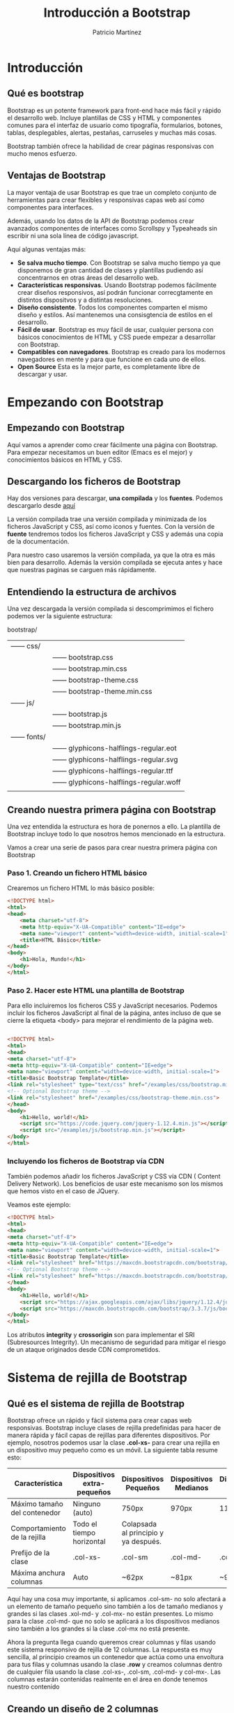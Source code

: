 #+TITLE: Introducción a Bootstrap
#+AUTHOR: Patricio Martínez
#+EMAIL: maxxcan@gmail.coma

* Introducción

** Qué es bootstrap

Bootstrap es un potente framework para front-end hace más fácil y rápido el desarrollo web. Incluye plantillas de CSS y HTML y componentes comunes para el interfaz de usuario como tipografía, formularios, botones, tablas, desplegables, alertas, pestañas, carruseles y muchas más cosas.

Bootstrap también ofrece la habilidad de crear páginas responsivas con mucho menos esfuerzo.

** Ventajas de Bootstrap


La mayor ventaja de usar Bootstrap es que trae un completo conjunto de herramientas para crear flexibles y responsivas capas web así como componentes para interfaces. 

Además, usando los datos de la API de Bootstrap podemos crear avanzados componentes de interfaces como Scrollspy y Typeaheads sin escribir ni una sola línea de código javascript. 

Aquí algunas ventajas más:

+ *Se salva mucho tiempo*. Con Bootstrap se salva mucho tiempo ya que disponemos de gran cantidad de clases y plantillas pudiendo así concentrarnos en otras áreas del desarrollo web.
+ *Características responsivas*. Usando Bootstrap podemos fácilmente crear diseños responsivos, así podrán funcionar correcgtamente en distintos dispositvos y a distintas resoluciones.
+ *Diseño consistente*. Todos los componentes comparten el mismo diseño y estilos. Así mantenemos una consisgtencia de estilos en el desarrollo.
+ *Fácil de usar*. Bootstrap es muy fácil de usar, cualquier persona con básicos conocimientos de HTML y CSS puede empezar a desarrollar con Bootstrap.
+ *Compatibles con navegadores*. Bootstrap es creado para los modernos navegadores en mente y para que funcione en cada uno de ellos.
+ *Open Source* Esta es la mejor parte, es completamente libre de descargar y usar.

* Empezando con Bootstrap

** Empezando con Bootstrap

Aquí vamos a aprender como crear fácilmente una página con Bootstrap. Para empezar necesitamos un buen editor (Emacs es el mejor) y conocimientos básicos en HTML y CSS.

** Descargando los ficheros de Bootstrap

Hay dos versiones para descargar, *una compilada* y los *fuentes*. Podemos descargarlo desde [[http://getbootstrap.com/getting-started/][aquí]]

La versión compilada trae una versión compilada y minimizada de los ficheros JavaScript y CSS, así como iconos y fuentes. Con la versión de *fuente* tendremos todos los ficheros JavaScript y CSS y además una copia de la documentación.

Para nuestro caso usaremos la versión compilada, ya que la otra es más bien para desarrollo. Además la versión compilada se ejecuta antes y hace que nuestras paginas se carguen más rápidamente.

** Entendiendo la estructura de archivos

Una vez descargada la versión compilada si descomprimimos el fichero podemos ver la siguiente estructura:


bootstrap/
| —— css/   |                                      |
|           | —— bootstrap.css                     |
|           | —— bootstrap.min.css                 |
|           | —— bootstrap-theme.css               |
|           | —— bootstrap-theme.min.css           |
| —— js/    |                                      |
|           | —— bootstrap.js                      |
|           | —— bootstrap.min.js                  |
| —— fonts/ |                                      |
|           | —— glyphicons-halflings-regular.eot  |
|           | —— glyphicons-halflings-regular.svg  |
|           | —— glyphicons-halflings-regular.ttf  |
|           | —— glyphicons-halflings-regular.woff |
|           |                                      |

** Creando nuestra primera página con Bootstrap

Una vez entendida la estructura es hora de ponernos a ello. La plantilla de Bootstrap incluye todo lo que nosotros hemos mencionado en la estructura. 

Vamos a crear una serie de pasos para crear nuestra primera página con Bootstrap

*** Paso 1. Creando un fichero HTML básico

Crearemos un fichero HTML lo más básico posible:

#+begin_src html
<!DOCTYPE html>
<html>
<head>
    <meta charset="utf-8">
    <meta http-equiv="X-UA-Compatible" content="IE=edge">
    <meta name="viewport" content="width=device-width, initial-scale=1">
    <title>HTML Básico</title>
</head>
<body>
    <h1>Hola, Mundo!</h1>
</body>
</html>                                		
#+end_src

*** Paso 2. Hacer este HTML una plantilla de Bootstrap

Para ello incluiremos los ficheros CSS y JavaScript necesarios. Podemos incluir los ficheros JavaScript al final de la página, antes incluso de que se cierre la etiqueta <body> para mejorar el rendimiento de la página web.

#+begin_src html

<!DOCTYPE html>
<html>
<head>
<meta charset="utf-8">
<meta http-equiv="X-UA-Compatible" content="IE=edge">
<meta name="viewport" content="width=device-width, initial-scale=1">
<title>Basic Bootstrap Template</title>
<link rel="stylesheet" type="text/css" href="/examples/css/bootstrap.min.css">
<!-- Optional Bootstrap theme -->
<link rel="stylesheet" href="/examples/css/bootstrap-theme.min.css">
</head>
<body>
    <h1>Hello, world!</h1>
    <script src="https://code.jquery.com/jquery-1.12.4.min.js"></script>
    <script src="/examples/js/bootstrap.min.js"></script>
</body>
</html>                                		

#+end_src

*** Incluyendo los ficheros de Bootstrap vía CDN

También podemos añadir los ficheros JavaScript y CSS vía CDN ( Content Delivery Network). Los beneficios de usar este mecanismo son los mismos que hemos visto en el caso de JQuery.

Veamos este ejemplo: 

#+begin_src html
<!DOCTYPE html>
<html>
<head>
<meta charset="utf-8">
<meta http-equiv="X-UA-Compatible" content="IE=edge">
<meta name="viewport" content="width=device-width, initial-scale=1">
<title>Basic Bootstrap Template</title>
<link rel="stylesheet" href="https://maxcdn.bootstrapcdn.com/bootstrap/3.3.7/css/bootstrap.min.css" integrity="sha384-BVYiiSIFeK1dGmJRAkycuHAHRg32OmUcww7on3RYdg4Va+PmSTsz/K68vbdEjh4u" crossorigin="anonymous">
<!-- Optional Bootstrap theme -->
<link rel="stylesheet" href="https://maxcdn.bootstrapcdn.com/bootstrap/3.3.7/css/bootstrap-theme.min.css" integrity="sha384-rHyoN1iRsVXV4nD0JutlnGaslCJuC7uwjduW9SVrLvRYooPp2bWYgmgJQIXwl/Sp" crossorigin="anonymous">
</head>
<body>
    <h1>Hello, world!</h1>
    <script src="https://ajax.googleapis.com/ajax/libs/jquery/1.12.4/jquery.min.js"></script>
    <script src="https://maxcdn.bootstrapcdn.com/bootstrap/3.3.7/js/bootstrap.min.js" integrity="sha384-Tc5IQib027qvyjSMfHjOMaLkfuWVxZxUPnCJA7l2mCWNIpG9mGCD8wGNIcPD7Txa" crossorigin="anonymous"></script>
</body>
</html>                                		
#+end_src

Los atributos *integrity* y *crossorigin* son para implementar el SRI (Subresources Integrity). Un mecanismo de seguridad para mitigar el riesgo de un ataque originados desde CDN comprometidos. 

* Sistema de rejilla de Bootstrap

** Qué es el sistema de rejilla de Bootstrap

Bootstrap ofrece un rápido y fácil sistema para crear capas web responsivas. Bootstrap incluye clases de rejilla predefinidas para hacer de manera rápida y fácil capas de rejillas para diferentes dispositivos. Por ejemplo, nosotros podemos usar la clase *.col-xs-* para crear una rejilla en un dispositivo muy pequeño como es un móvil. La siguiente tabla resume esto:

| Característica               | Dispositivos extra-pequeños | Dispositivos Pequeños                | Dispositivos Medianos | Dispositivos grandes |
|------------------------------+-----------------------------+--------------------------------------+-----------------------+----------------------|
| Máximo tamaño del contenedor | Ninguno (auto)              | 750px                                | 970px                 | 1170px               |
| Comportamiento de la rejilla | Todo el tiempo horizontal   | Colapsada al principio y ya después. |                       |                      |
| Prefijo de la clase          | .col-xs-                    | .col-sm                              | .col-md-              | .col-mx-             |
| Máxima anchura columnas      | Auto                        | ~62px                                | ~81px                 | ~97px                |


Aquí hay una cosa muy importante, si aplicamos .col-sm- no solo afectará a un elemento de tamaño pequeño sino también a los de tamaño medianos y grandes si las clases .xol-md- y .col-mx- no están presentes. Lo mismo para la clase .col-md- que no solo se aplicará a los dispositivos medianos sino también a los grandes si la clase .col-mx no está presente. 

Ahora la pregunta llega cuando queremos crear columnas y filas usando este sistema responsivo de rejilla de 12 columnas. La respuesta es muy sencilla, al principio creamos un contenedor que actúa como una envoltura para tus filas y columnas usando la clase *.row* y creamos columnas dentro de cualquier fila usando la clase .col-xs-, .col-sm, .col-md- y col-mx-. Las columnas estarán contenidas realmente en el área en donde tenemos nuestro contenido 

** Creando un diseño de 2 columnas

En el siguiente ejemplo vamos a crear un diseño de dos columnas para dispositivos pequeños, medianos y grandes. Por defecto, las columnas se pondrán en disposición horizontal en lo dispositivos móviles. 

#+begin_src html
<!DOCTYPE html>
<html lang="es">
<head>
<meta charset="utf-8">
<meta http-equiv="X-UA-Compatible" content="IE=edge">
<meta name="viewport" content="width=device-width, initial-scale=1">
<title>Ejemplo de diseño de 2 columnas para dispositivos pequeños y medianos</title>
<link rel="stylesheet" href="https://maxcdn.bootstrapcdn.com/bootstrap/3.3.7/css/bootstrap.min.css">
<script src="https://ajax.googleapis.com/ajax/libs/jquery/1.12.4/jquery.min.js"></script>
<script src="https://maxcdn.bootstrapcdn.com/bootstrap/3.3.7/js/bootstrap.min.js"></script>
<style type="text/css">
    /* Some custom styles to beautify this example */
    .demo-content{
        padding: 15px;
        font-size: 18px;
        min-height: 300px;
        background: #dbdfe5;
        margin-bottom: 10px;
    }
    .demo-content.bg-alt{
        background: #abb1b8;
    }
</style>
</head>
<body>
    <div class="container">
        <!-- Fila con dos columnas -->
        <div class="row">
            <div class="col-sm-6">
                <div class="demo-content">.col-sm-6</div>
            </div>
            <div class="col-sm-6">
                <div class="demo-content bg-alt">.col-sm-6</div>
            </div>
        </div>
        <hr>
        <!--Row with two columns divided in 1:2 ratio-->
        <div class="row">
            <div class="col-sm-4">
                <div class="demo-content">.col-sm-4</div>
            </div>
            <div class="col-sm-8">
                <div class="demo-content bg-alt">.col-sm-8</div>
            </div>
        </div>
        <hr>
        <!--Row with two columns divided in 1:3 ratio-->
        <div class="row">
            <div class="col-sm-3">
                <div class="demo-content">.col-sm-3</div>
            </div>
            <div class="col-sm-9">
                <div class="demo-content bg-alt">.col-sm-9</div>
            </div>
        </div>
    </div>
</body>
</html>                                		
#+end_src

Como el sistema de rejilla de Bootstrap es de 12 columnas, nosotros para mantener una columna al lado de la otra tenemos que hacer que la suma de las columnas que pongamos sea *12*. 

** Creando un diseño de 3 columnas

Vamos a hacer lo mismo pero con un diseño de 3 columnas.

#+begin_src html
<!DOCTYPE html>
<html>
<head>
<meta charset="utf-8">
<meta http-equiv="X-UA-Compatible" content="IE=edge">
<meta name="viewport" content="width=device-width, initial-scale=1">
<title>Ejemplo de rejilla con 3 columnas</title>
<link rel="stylesheet" href="https://maxcdn.bootstrapcdn.com/bootstrap/3.3.7/css/bootstrap.min.css">
<script src="https://ajax.googleapis.com/ajax/libs/jquery/1.12.4/jquery.min.js"></script>
<script src="https://maxcdn.bootstrapcdn.com/bootstrap/3.3.7/js/bootstrap.min.js"></script>
<style type="text/css">
    /* Some custom styles to beautify this example */
    .demo-content{
        padding: 15px;
        font-size: 18px;
        min-height: 300px;
        background: #dbdfe5;
        margin-bottom: 10px;
    }
    .demo-content.bg-alt{
        background: #abb1b8;
    }
</style>
</head>
<body>
	<div class="container">
        <!--Fila con 4 columnas-->
        <div class="row">
            <div class="col-md-4">
                <div class="demo-content">.col-md-4</div>
            </div>
            <div class="col-md-4">
            	<div class="demo-content bg-alt">.col-md-4</div>
            </div>
            <div class="col-md-4">
            	<div class="demo-content">.col-md-4</div>
            </div>
        </div>
        <hr>
        <!--Filas con tres columnas con relación 1:4:1-->
        <div class="row">
            <div class="col-md-2">
            	<div class="demo-content">.col-md-2</div>
            </div>
            <div class="col-md-8">
            	<div class="demo-content bg-alt">.col-md-8</div>
            </div>
            <div class="col-md-2">
            	<div class="demo-content">.col-md-2</div>
            </div>
        </div>
        <hr>
        <!--Fila con 3 columnas-->
        <div class="row">
            <div class="col-md-3">
            	<div class="demo-content">.col-md-3</div>
            </div>
            <div class="col-md-7">
            	<div class="demo-content bg-alt">.col-md-7</div>
            </div>
            <div class="col-md-2">
            	<div class="demo-content">.col-md-2</div>
            </div>
        </div>
    </div>
</body>
</html>                                		                                		
#+end_src

** Diseño de Bootstrap con la característica de envoltura de columna

Ahora vamos a crear un diseño aún más flexible que cambia la orientación de la columna basado en el tamaño de la vista del usuario (viewport).
El siguiente ejemplo creará tres columnas en dispositivos medianos pero en pequeños dispositivos se verá con 2 columnas y la tercera se irá al fondo de las dos primeras. 

#+begin_src html
<!DOCTYPE html>
<html>
<head>
<meta charset="utf-8">
<meta http-equiv="X-UA-Compatible" content="IE=edge">
<meta name="viewport" content="width=device-width, initial-scale=1">
<title></title>
<link rel="stylesheet" href="https://maxcdn.bootstrapcdn.com/bootstrap/3.3.7/css/bootstrap.min.css">
<script src="https://ajax.googleapis.com/ajax/libs/jquery/1.12.4/jquery.min.js"></script>
<script src="https://maxcdn.bootstrapcdn.com/bootstrap/3.3.7/js/bootstrap.min.js"></script>
<style type="text/css">
    /* Some custom styles to beautify this example */
    .demo-content{
        padding: 15px;
        font-size: 18px;
        min-height: 300px;
        background: #dbdfe5;
        margin-bottom: 10px;
    }
    .demo-content.bg-alt{
        background: #abb1b8;
    }
    /* Some custom media query to make 
       this example even better */
    @media screen and (max-width: 991px){
        .flexible{
            min-height: 150px;
        }
    }
</style>
</head>
<body>
    <div class="container">
        <div class="row">
            <div class="col-sm-3 col-md-2">
                <div class="demo-content">.col-sm-3 .col-md-2</div>
            </div>
            <div class="col-sm-9 col-md-8">
                <div class="demo-content bg-alt">.col-sm-9 .col-md-8</div>
            </div>
            <div class="col-sm-12 col-md-2">
                <div class="demo-content flexible">.col-sm-12 .col-md-2</div>
            </div>
        </div>
    </div>
</body>
</html>                                		
#+end_src

Como podemos ver la suma de la rejilla de columnas pequeñas (.col-sm-) es 24, mayor que 12. por eso el tercer <div> es envuelto en una nueva línea.

De manera similar podemos rejillas adaptables a nuestras páginas web y aplicaciones. Más adelante, discutiremos más estos aspectos y veremos más ejemplos pero también podemos ver ejemplos muy interesantes [[https://www.tutorialrepublic.com/twitter-bootstrap-tutorial/bootstrap-grid-examples.php][aquí]].

** Creando diseños multicolumna con el sistema de rejilla de Bootstrap

Veamos la siguiente imagen:

En esta imagen vemos un total de 12 cajas en todos los dispositivos solo que su localización varía según el dispositivo par adaptarse a cada uno de ellos. 

Ahora la cuestión es como podemos crear semejante diseño responsivo. Vamos a empezar con un dispositivo mediano como un portátil o una computadora de escritorio normal. Vamos a crear un diseño con 3 columnas y 4 filas. El código HTML para conseguir esa estructura podría ser algo así como esto:

#+begin_src html
<!DOCTYPE html>
<html>
<head>
<meta charset="utf-8">
<meta http-equiv="X-UA-Compatible" content="IE=edge">
<meta name="viewport" content="width=device-width, initial-scale=1">
<title>Ejemplo de un sistema de varias columnas</title>
<link rel="stylesheet" href="https://maxcdn.bootstrapcdn.com/bootstrap/3.3.7/css/bootstrap.min.css">
<script src="https://ajax.googleapis.com/ajax/libs/jquery/1.12.4/jquery.min.js"></script>
<script src="https://maxcdn.bootstrapcdn.com/bootstrap/3.3.7/js/bootstrap.min.js"></script>
<style type="text/css">
    p{
        padding: 50px;
        font-size: 32px;
        font-weight: bold;
        text-align: center;
        background: #dbdfe5;
    }
</style>
</head>
<body>
    <div class="container">
        <div class="row">
            <div class="col-md-4"><p>Box 1</p></div>
            <div class="col-md-4"><p>Box 2</p></div>
            <div class="col-md-4"><p>Box 3</p></div>
            <div class="col-md-4"><p>Box 4</p></div>
            <div class="col-md-4"><p>Box 5</p></div>
            <div class="col-md-4"><p>Box 6</p></div>
            <div class="col-md-4"><p>Box 7</p></div>
            <div class="col-md-4"><p>Box 8</p></div>
            <div class="col-md-4"><p>Box 9</p></div>
            <div class="col-md-4"><p>Box 10</p></div>
            <div class="col-md-4"><p>Box 11</p></div>
            <div class="col-md-4"><p>Box 12</p></div>
        </div>
    </div>
</body>
</html>                                  		
#+end_src

Si vemos esto en un escritorio normal con una salida más grande o igual a 992px  y menos que 1200px veremos 4 filas donde cada fila tiene 3 columnas dando lugar a una rejilla de 3x4.

Pero aquí nos podemos encontrar que la altura de algunas columnas puede ser mayor que otras si no limpiamos y rompemos adecuadamente el diseño. Para arreglar esto usamos la clase *.clearfix* y otras clases responsivas.

Ejemplo:

#+begin_src html
<!DOCTYPE html>
<html lang="en">
<head>
<meta charset="utf-8">
<meta http-equiv="X-UA-Compatible" content="IE=edge">
<meta name="viewport" content="width=device-width, initial-scale=1">
<title>Example of Bootstrap 3 Grid System</title>
<link rel="stylesheet" href="https://maxcdn.bootstrapcdn.com/bootstrap/3.3.7/css/bootstrap.min.css">
<script src="https://ajax.googleapis.com/ajax/libs/jquery/1.12.4/jquery.min.js"></script>
<script src="https://maxcdn.bootstrapcdn.com/bootstrap/3.3.7/js/bootstrap.min.js"></script>
<style type="text/css">
    p{
        padding: 50px;
        font-size: 32px;
        font-weight: bold;
        text-align: center;
        background: #dbdfe5;
    }
</style>
</head>
<body>
	<!-- Open the output in a new blank tab (Click the arrow next to "Show Output" button) and resize the window to understand how the Bootstrap responsive grid system works. -->
    <div class="container">
        <div class="row">
            <div class="col-md-4"><p>Box 1</p></div>
            <div class="col-md-4"><p>Box 2</p></div>
            <div class="col-md-4"><p>Box 3</p></div>
            <div class="clearfix visible-md-block"></div>
            <div class="col-md-4"><p>Box 4</p></div>
            <div class="col-md-4"><p>Box 5</p></div>
            <div class="col-md-4"><p>Box 6</p></div>
            <div class="clearfix visible-md-block"></div>
            <div class="col-md-4"><p>Box 7</p></div>
            <div class="col-md-4"><p>Box 8</p></div>
            <div class="col-md-4"><p>Box 9</p></div>
            <div class="clearfix visible-md-block"></div>
            <div class="col-md-4"><p>Box 10</p></div>
            <div class="col-md-4"><p>Box 11</p></div>
            <div class="col-md-4"><p>Box 12</p></div>
        </div>
    </div>
</body>
</html>                        
#+end_src

Ahora vamos a optimizar nuestro diseño para otros dispositivos, empezaremos con una rejilla de 2x6 (2 columnas y 6 filas). Para ello usaremos la clase .col-sm-6

#+begin_src html
<!DOCTYPE html>
<html>
<head>
<meta charset="utf-8">
<meta http-equiv="X-UA-Compatible" content="IE=edge">
<meta name="viewport" content="width=device-width, initial-scale=1">
<title>Ejemplo de rejilla para distintos dispositivos</title>
<link rel="stylesheet" href="https://maxcdn.bootstrapcdn.com/bootstrap/3.3.7/css/bootstrap.min.css">
<script src="https://ajax.googleapis.com/ajax/libs/jquery/1.12.4/jquery.min.js"></script>
<script src="https://maxcdn.bootstrapcdn.com/bootstrap/3.3.7/js/bootstrap.min.js"></script>
<style type="text/css">
    p{
        padding: 50px;
        font-size: 32px;
        font-weight: bold;
        text-align: center;
        background: #dbdfe5;
    }
</style>
</head>
<body>
    <div class="container">
        <div class="row">
            <div class="col-sm-6 col-md-4"><p>Box 1</p></div>
            <div class="col-sm-6 col-md-4"><p>Box 2</p></div>
            <div class="col-sm-6 col-md-4"><p>Box 3</p></div>
            <div class="clearfix visible-md-block"></div>
            <div class="col-sm-6 col-md-4"><p>Box 4</p></div>
            <div class="col-sm-6 col-md-4"><p>Box 5</p></div>
            <div class="col-sm-6 col-md-4"><p>Box 6</p></div>
            <div class="clearfix visible-md-block"></div>
            <div class="col-sm-6 col-md-4"><p>Box 7</p></div>
            <div class="col-sm-6 col-md-4"><p>Box 8</p></div>
            <div class="col-sm-6 col-md-4"><p>Box 9</p></div>
            <div class="clearfix visible-md-block"></div>
            <div class="col-sm-6 col-md-4"><p>Box 10</p></div>
            <div class="col-sm-6 col-md-4"><p>Box 11</p></div>
            <div class="col-sm-6 col-md-4"><p>Box 12</p></div>
        </div>
    </div>
</body>
</html>                            
#+end_src

Ahora cada 2 columnas col-sm-6 tenemos 12, así que limpiaremos cada 2 filas.

#+begin_src html
<!DOCTYPE html>
<html lang="en">
<head>
<meta charset="utf-8">
<meta http-equiv="X-UA-Compatible" content="IE=edge">
<meta name="viewport" content="width=device-width, initial-scale=1">
<title>Ejemplo rejilla para distintos dispositivos</title>
<link rel="stylesheet" href="https://maxcdn.bootstrapcdn.com/bootstrap/3.3.7/css/bootstrap.min.css">
<script src="https://ajax.googleapis.com/ajax/libs/jquery/1.12.4/jquery.min.js"></script>
<script src="https://maxcdn.bootstrapcdn.com/bootstrap/3.3.7/js/bootstrap.min.js"></script>
<style type="text/css">
    p{
        padding: 50px;
        font-size: 32px;
        font-weight: bold;
        text-align: center;
        background: #dbdfe5;
    }
</style>
</head>
<body>
    <div class="container">
        <div class="row">
            <div class="col-sm-6 col-md-4"><p>Box 1</p></div>
            <div class="col-sm-6 col-md-4"><p>Box 2</p></div>
            <div class="clearfix visible-sm-block"></div>
            <div class="col-sm-6 col-md-4"><p>Box 3</p></div>
            <div class="clearfix visible-md-block"></div>
            <div class="col-sm-6 col-md-4"><p>Box 4</p></div>
            <div class="clearfix visible-sm-block"></div>
            <div class="col-sm-6 col-md-4"><p>Box 5</p></div>
            <div class="col-sm-6 col-md-4"><p>Box 6</p></div>
            <div class="clearfix visible-sm-block"></div>
            <div class="clearfix visible-md-block"></div>
            <div class="col-sm-6 col-md-4"><p>Box 7</p></div>
            <div class="col-sm-6 col-md-4"><p>Box 8</p></div>
            <div class="clearfix visible-sm-block"></div>
            <div class="col-sm-6 col-md-4"><p>Box 9</p></div>
            <div class="clearfix visible-md-block"></div>
            <div class="col-sm-6 col-md-4"><p>Box 10</p></div>
            <div class="clearfix visible-sm-block"></div>
            <div class="col-sm-6 col-md-4"><p>Box 11</p></div>
            <div class="col-sm-6 col-md-4"><p>Box 12</p></div>
        </div>
    </div>
</body>
</html>              
#+end_src


De manera similar, podemos adaptar el diseño para dispositivos grandes. Finalmente el código queda así:

#+begin_src html
<!DOCTYPE html>
<html lang="en">
<head>
<meta charset="utf-8">
<meta http-equiv="X-UA-Compatible" content="IE=edge">
<meta name="viewport" content="width=device-width, initial-scale=1">
<title>Ejemplo de rejilla para distintos dispositivos</title>
<link rel="stylesheet" href="https://maxcdn.bootstrapcdn.com/bootstrap/3.3.7/css/bootstrap.min.css">
<script src="https://ajax.googleapis.com/ajax/libs/jquery/1.12.4/jquery.min.js"></script>
<script src="https://maxcdn.bootstrapcdn.com/bootstrap/3.3.7/js/bootstrap.min.js"></script>
<style type="text/css">
    p{
        padding: 50px;
        font-size: 32px;
        font-weight: bold;
        text-align: center;
        background: #dbdfe5;
    }
</style>
</head>
<body>
    <div class="container">
        <div class="row">
            <div class="col-sm-6 col-md-4 col-lg-3"><p>Box 1</p></div>
            <div class="col-sm-6 col-md-4 col-lg-3"><p>Box 2</p></div>
            <div class="clearfix visible-sm-block"></div>
            <div class="col-sm-6 col-md-4 col-lg-3"><p>Box 3</p></div>
            <div class="clearfix visible-md-block"></div>
            <div class="col-sm-6 col-md-4 col-lg-3"><p>Box 4</p></div>
            <div class="clearfix visible-sm-block"></div>
            <div class="clearfix visible-lg-block"></div>
            <div class="col-sm-6 col-md-4 col-lg-3"><p>Box 5</p></div>
            <div class="col-sm-6 col-md-4 col-lg-3"><p>Box 6</p></div>
            <div class="clearfix visible-sm-block"></div>
            <div class="clearfix visible-md-block"></div>
            <div class="col-sm-6 col-md-4 col-lg-3"><p>Box 7</p></div>
            <div class="col-sm-6 col-md-4 col-lg-3"><p>Box 8</p></div>
            <div class="clearfix visible-sm-block"></div>
            <div class="clearfix visible-lg-block"></div>
            <div class="col-sm-6 col-md-4 col-lg-3"><p>Box 9</p></div>
            <div class="clearfix visible-md-block"></div>
            <div class="col-sm-6 col-md-4 col-lg-3"><p>Box 10</p></div>
            <div class="clearfix visible-sm-block"></div>
            <div class="col-sm-6 col-md-4 col-lg-3"><p>Box 11</p></div>
            <div class="col-sm-6 col-md-4 col-lg-3"><p>Box 12</p></div>
        </div>
    </div>
</body>
</html>            
#+end_src

** Compensación de las columnas en la rejilla

Podemos mover las columnas en las rejillas a la derecha para propósitos de alineación usando la clase *.col-md-offset-* , *.col-sm-offset*, etc.

Esas clases compensan las columnas incrementando el margen izquierdo. Por ejemplo, la clase .col-sm-offset-4 en la columan .col-sm-8 mueve a la derecha sobre 4 columnas a partir de la posición original.

Ejemplo:

#+begin_src html
<!DOCTYPE html>
<html lang="en">
<head>
<meta charset="utf-8">
<meta http-equiv="X-UA-Compatible" content="IE=edge">
<meta name="viewport" content="width=device-width, initial-scale=1">
<title>Ejemplo de rejilla para varios dispositivos</title>
<link rel="stylesheet" href="https://maxcdn.bootstrapcdn.com/bootstrap/3.3.7/css/bootstrap.min.css">
<script src="https://ajax.googleapis.com/ajax/libs/jquery/1.12.4/jquery.min.js"></script>
<script src="https://maxcdn.bootstrapcdn.com/bootstrap/3.3.7/js/bootstrap.min.js"></script>
<style type="text/css">
    .demo-content{
        padding: 15px;
        font-size: 18px;
        min-height: 75px;
        background: #dbdfe5;
        margin-bottom: 10px;
    }
    .demo-content.bg-alt{
        background: #abb1b8;
    }
</style>
</head>
<body>
    <div class="container">
        <div class="row">
            <div class="col-sm-4">
                <div class="demo-content">.col-sm-4</div>
            </div>
            <div class="col-sm-8">
                <div class="demo-content bg-alt">.col-sm-8</div>
            </div>
        </div>
        <div class="row">
            <div class="col-sm-8 col-sm-offset-4">
                <div class="demo-content bg-alt">.col-sm-8 .col-sm-offset-4</div>
            </div>
        </div>
        <hr>
        <div class="row">
            <div class="col-sm-3">
                <div class="demo-content">.col-sm-3</div>
            </div>
            <div class="col-sm-9">
                <div class="demo-content bg-alt">.col-sm-9</div>
            </div>
        </div>
        <div class="row">
            <div class="col-sm-6 col-sm-offset-3">
                <div class="demo-content bg-alt">.col-sm-6 .col-sm-offset-3</div>
            </div>
            <div class="col-sm-3">
                <div class="demo-content">.col-sm-3</div>
            </div>
        </div>
        <hr>
        <div class="row">
            <div class="col-sm-3">
                <div class="demo-content">.col-sm-3</div>
            </div>
            <div class="col-sm-3">
                <div class="demo-content bg-alt">.col-sm-3</div>
            </div>
            <div class="col-sm-3">
                <div class="demo-content">.col-sm-3</div>
            </div>
            <div class="col-sm-3">
                <div class="demo-content bg-alt">.col-sm-3</div>
            </div>
        </div>
        <div class="row">
            <div class="col-sm-3 col-sm-offset-3">
                <div class="demo-content bg-alt">.col-sm-3 .col-sm-offset-3</div>
            </div>
            <div class="col-sm-3 col-sm-offset-3">
                <div class="demo-content">.col-sm-3 .col-sm-offset-3</div>
            </div>
        </div>
    </div>
</body>
</html>           
#+end_src

** Rejilla de columnas anidadas

En Bootstrap las rejillas de columnas se pueden anidar, lo que significa que podemos poner filas y columnas dentro de una columna que ya exista. Sin embargo, la formula es la misma, la suma del número de columnas debe ser igual a 12 o menos.

#+begin_src html
<!DOCTYPE html>
<html lang="en">
<head>
<meta charset="utf-8">
<meta http-equiv="X-UA-Compatible" content="IE=edge">
<meta name="viewport" content="width=device-width, initial-scale=1">
<title>Example of Bootstrap 3 Nested Rows and Columns</title>
<link rel="stylesheet" href="https://maxcdn.bootstrapcdn.com/bootstrap/3.3.7/css/bootstrap.min.css">
<script src="https://ajax.googleapis.com/ajax/libs/jquery/1.12.4/jquery.min.js"></script>
<script src="https://maxcdn.bootstrapcdn.com/bootstrap/3.3.7/js/bootstrap.min.js"></script>
<style type="text/css">
	/* Some custom styles to beautify this example */
    .main-content{
		min-height: 330px;
        background: #dbdfe5;
    }
    .sidebar-content{
        min-height: 150px;
        margin-bottom: 30px;
        background: #b4bac0;
    }
</style>
</head>
<body>
	<!-- Open the output in a new blank tab (Click the arrow next to "Show Output" button) and resize the browser window to understand how the Bootstrap responsive grid system works. -->
	<div class="container">
        <div class="row">
            <div class="col-xs-8">
                <div class="main-content"></div>
            </div>
            <div class="col-xs-4">
                <!--Nested rows within a column-->
                <div class="row">
                    <div class="col-xs-12">
                        <div class="sidebar-content"></div>
                    </div>
                </div>
				<div class="row">
                    <div class="col-xs-12">
                        <div class="sidebar-content"></div>
                    </div>
                </div>
            </div>
        </div>
    </div>
</body>
</html>                                		
#+end_src

** Clases responsivas para Bootstrap

   Podemos usar las siguientes clases responsivas para habilitar la visibilidad de elementos en determinados dispositivos cuya pantalla caiga en un rango de tamaño especificado. 

| Clase        | Descripción                                                       |
|--------------+-------------------------------------------------------------------|
| .visible-xs- | Visible solo en los dispositivos de con anchura de menos de 768px |
| .visible-sm- | Para dispositivos entre 768px y 992px                             |
| .visible-md- | Para dispositivos entre 992px y 1200px                            |
| .visible-lg- | Para dispositivos mayores de 1200px                               |


Ejemplo:

#+begin_src html
<!DOCTYPE html>
<html>
<head>
<meta charset="utf-8">
<meta http-equiv="X-UA-Compatible" content="IE=edge">
<meta name="viewport" content="width=device-width, initial-scale=1">
<title>Ejemplo de clases responsivas</title>
<link rel="stylesheet" href="https://maxcdn.bootstrapcdn.com/bootstrap/3.3.7/css/bootstrap.min.css">
<script src="https://ajax.googleapis.com/ajax/libs/jquery/1.12.4/jquery.min.js"></script>
<script src="https://maxcdn.bootstrapcdn.com/bootstrap/3.3.7/js/bootstrap.min.js"></script>
<style type="text/css">
    p{
        padding: 20px;
        background: #FFF0F5;
        border-radius: 5px;
    }
    .bs-example{
    	margin: 20px;
    }
</style>
</head>
<body>
<div class="bs-example">
    <p class="visible-xs">Este párrafo solo se verá en <strong>Dispositivos muy pequeños</strong> that has screen width less than <code>768px</code>.</p>
    <p class="visible-sm">Este párrafo solo se verá en <strong>Pequeños dispositivos</strong> that has screen width greater than equal to <code>768px</code> but less than <code>992px</code>.</p>
    <p class="visible-md">Este párrafo solo se verá en <strong>Dispositivos medianos</strong> that has screen width greater than or equal to <code>992px</code> but less than <code>1200px</code>.</p>
    <p class="visible-lg">Este párrafo solo se verá en <strong>Dispositivos grandes</strong> that has screen width greater than or equal to <code>1200px</code>.</p>
</div>
</body>
</html>                                		
#+end_src

También tenemos las clases *.hide-xs-, .hide-sm-*, etc, que funcionan igual solo que se ocultan en determinados dispositivos.

Otras clases son las *.visible-print-xs, .visible-print-sm*, etc, para dispositivos de impresión.

* Diseños fijos

** Creando diseños fijos

Con Bootstrap aunque no es lo más recomendado todavía podemos crear fichero fijos definiendo unos tamaños específicos. 
El proceso de creación de un diseño no responsivo empieza con la clase *.container*. Después de crear filas con la clase .row, serán emplazadas con un .container para su adecuada alineación. 

Veamos el siguiente ejemplo:

#+begin_src html

<!DOCTYPE html>
<html>
<head>
<meta charset="utf-8">
<meta http-equiv="X-UA-Compatible" content="IE=edge">
<meta name="viewport" content="width=device-width, initial-scale=1">
<title>Diseño fijo con Bootstrap</title>
<link rel="stylesheet" href="https://maxcdn.bootstrapcdn.com/bootstrap/3.3.7/css/bootstrap.min.css">
<script src="https://ajax.googleapis.com/ajax/libs/jquery/1.12.4/jquery.min.js"></script>
<script src="https://maxcdn.bootstrapcdn.com/bootstrap/3.3.7/js/bootstrap.min.js"></script>
<style type="text/css">
    body{
    	padding-top: 70px;
    }
</style>
</head>
<body>
<nav id="myNavbar" class="navbar navbar-default navbar-inverse navbar-fixed-top" role="navigation">
	<div class="container">
		<div class="navbar-header">
			<button type="button" class="navbar-toggle" data-toggle="collapse" data-target="#navbarCollapse">
				<span class="sr-only">Navegación</span>
				<span class="icon-bar"></span>
				<span class="icon-bar"></span>
				<span class="icon-bar"></span>
			</button>
			<a class="navbar-brand" href="#">Curso de desarrollo web</a>
		</div>
		<div class="collapse navbar-collapse" id="navbarCollapse">
			<ul class="nav navbar-nav">
				<li class="active"><a href="#" target="_blank">Inicio</a></li>
				<li><a href="#" target="_blank">Sobre</a></li>
				<li><a href="#" target="_blank">Contacto</a></li>
			</ul>
		</div>
	</div>
</nav>
<div class="container">
	<div class="jumbotron">
		<h1>Aprendiendo a crear páginas web</h1>
    <p>Hoy en día el navegador se ha convertido el estándar universal ya que lo podemos encontrar en gran cantidad de dispositivos tales como la televisión, ordenadores, tabletas, móviles y un largo etcetera. Por ello, aprender a crear páginas web, de manera rápida y profesional es una gran ventaja que se nos ofrece para tener gran cantidad de oportunidades</p>
		<p><a href="https://www.maxxcan.com" target="_blank" class="btn btn-success btn-lg">Empieza hoy</a></p>
	</div>
	<div class="row">
		<div class="col-xs-4">
			<h2>HTML</h2>
      <p>HTML es el lenguaje de marcado universal y su conocimiento nos dará la posibilidad de crear páginas web. Además su entendimiento básico nos permitirá introducirnos en la compresión de la gran cantidad de tecnología que hay habilitada para crear contenido</p>
			<p><a href="https://www.maxxcan.com" target="_blank" class="btn btn-success">Quiere saber más? &raquo;</a></p>
		</div>
		<div class="col-xs-4">
			<h2>CSS</h2>
	    <p>Gracias al CSS podemos enfocarnos en el diseño de nuetra página o aplicación web mientras en otro proceso u otra persona se encarga del contenido</p>	
			<p><a href="https://www.maxxcan.com" target="_blank" class="btn btn-success">Quiere saber más? &raquo;</a></p>
		</div>
		<div class="col-xs-4">
			<h2>Bootstrap</h2>
			<p>Bootstrap es un potente framework que nos permite crear de manera sencilla y rápida páginas responsivas de gran calidad</p>
			<p><a href="http://getbootstrap.com/" target="_blank" class="btn btn-success">Para aprender maś&raquo;</a></p>
		</div>
	</div>
	<hr>
	<div class="row">
		<div class="col-xs-12">
			<footer>
				<p>&copy; Copyright 2017 Maxxcan - also Republic Tutorial</p>
			</footer>
		</div>
	</div>
</div>
</body>
</html>                                		

#+end_src

* Diseños fluidos con Bootstrap

** Creando diseños fluidos con Bootstrap

En Bootstrap podemos usar la clase *.container-fluid* para crear diseños fluidos los cuales usaran el 100% de la vista de usuario.

La clase .container-fluid simplemente aplica el margen horizontal con el valor *auto* y al relleno izquierdo y derecho le dejamos 15px de margen (es decir, margin: 0 -15px).

Veamos el siguiente código:

#+begin_src html

<!DOCTYPE html>
<html>
<head>
<meta charset="utf-8">
<meta http-equiv="X-UA-Compatible" content="IE=edge">
<meta name="viewport" content="width=device-width, initial-scale=1">
<title>Diseño fijo con Bootstrap</title>
<link rel="stylesheet" href="https://maxcdn.bootstrapcdn.com/bootstrap/3.3.7/css/bootstrap.min.css">
<script src="https://ajax.googleapis.com/ajax/libs/jquery/1.12.4/jquery.min.js"></script>
<script src="https://maxcdn.bootstrapcdn.com/bootstrap/3.3.7/js/bootstrap.min.js"></script>
<style type="text/css">
    body{
    	padding-top: 70px;
    }
</style>
</head>
<body>
<nav id="myNavbar" class="navbar navbar-default navbar-inverse navbar-fixed-top" role="navigation">
	<div class="container-fluid">
		<div class="navbar-header">
			<button type="button" class="navbar-toggle" data-toggle="collapse" data-target="#navbarCollapse">
				<span class="sr-only">Navegación</span>
				<span class="icon-bar"></span>
				<span class="icon-bar"></span>
				<span class="icon-bar"></span>
			</button>
			<a class="navbar-brand" href="#">Curso de desarrollo web</a>
		</div>
		<div class="collapse navbar-collapse" id="navbarCollapse">
			<ul class="nav navbar-nav">
				<li class="active"><a href="#" target="_blank">Inicio</a></li>
				<li><a href="#" target="_blank">Sobre</a></li>
				<li><a href="#" target="_blank">Contacto</a></li>
			</ul>
		</div>
	</div>
</nav>
<div class="container-fluid">
	<div class="jumbotron">
		<h1>Aprendiendo a crear páginas web</h1>
    <p>Hoy en día el navegador se ha convertido el estándar universal ya que lo podemos encontrar en gran cantidad de dispositivos tales como la televisión, ordenadores, tabletas, móviles y un largo etcetera. Por ello, aprender a crear páginas web, de manera rápida y profesional es una gran ventaja que se nos ofrece para tener gran cantidad de oportunidades</p>
		<p><a href="https://www.maxxcan.com" target="_blank" class="btn btn-success btn-lg">Empieza hoy</a></p>
	</div>
	<div class="row">
		<div class="col-xs-4">
			<h2>HTML</h2>
      <p>HTML es el lenguaje de marcado universal y su conocimiento nos dará la posibilidad de crear páginas web. Además su entendimiento básico nos permitirá introducirnos en la compresión de la gran cantidad de tecnología que hay habilitada para crear contenido</p>
			<p><a href="https://www.maxxcan.com" target="_blank" class="btn btn-success">Quiere saber más? &raquo;</a></p>
		</div>
		<div class="col-xs-4">
			<h2>CSS</h2>
	    <p>Gracias al CSS podemos enfocarnos en el diseño de nuetra página o aplicación web mientras en otro proceso u otra persona se encarga del contenido</p>	
			<p><a href="https://www.maxxcan.com" target="_blank" class="btn btn-success">Quiere saber más? &raquo;</a></p>
		</div>
		<div class="col-xs-4">
			<h2>Bootstrap</h2>
			<p>Bootstrap es un potente framework que nos permite crear de manera sencilla y rápida páginas responsivas de gran calidad</p>
			<p><a href="http://getbootstrap.com/" target="_blank" class="btn btn-success">Para aprender maś&raquo;</a></p>
		</div>
	</div>
	<hr>
	<div class="row">
		<div class="col-xs-12">
			<footer>
				<p>&copy; Copyright 2017 Maxxcan - also Republic Tutorial</p>
			</footer>
		</div>
	</div>
</div>
</body>
</html>                                		

#+end_src
* Tipografía en Bootstrap

** Trabajando con cabeceras

En Bootstrap podemos definir cabeceras HTML usando desde *<h1>* hasta *<h6>* de la misma forma que un documento HTML. También podemos usar las clases desde *.h1* hasta *.h6*. 

Veamos este ejemplo:

#+begin_src html
<!DOCTYPE html>
<html lang="en">
<head>
<meta charset="utf-8">
<meta http-equiv="X-UA-Compatible" content="IE=edge">
<meta name="viewport" content="width=device-width, initial-scale=1">
<title>Example of Bootstrap 3 Headings</title>
<link rel="stylesheet" href="https://maxcdn.bootstrapcdn.com/bootstrap/3.3.7/css/bootstrap.min.css">
<script src="https://ajax.googleapis.com/ajax/libs/jquery/1.12.4/jquery.min.js"></script>
<script src="https://maxcdn.bootstrapcdn.com/bootstrap/3.3.7/js/bootstrap.min.js"></script>
<style type="text/css">
    .bs-example{
    	margin: 20px;
    }
</style>
</head>
<body>
<div class="bs-example">
    <h1>h1. Cabeceras en Bootstrap</h1>
    <h2>h2. Cabeceras en Bootstrap</h2>
    <h3>h3. Cabeceras en Bootstrap</h3>
    <h4>h4. Cabeceras en Bootstrap</h4>
    <h5>h5. Cabeceras en Bootstrap</h5>
    <h6>h6. Cabeceras en Bootstrap</h6>
    <hr>
    <div class="h1">h1. Cabeceras en Bootstrap</div>
    <div class="h2">h2. Cabeceras en Bootstrap</div>
    <div class="h3">h3. Cabeceras en Bootstrap</div>
    <div class="h4">h4. Cabeceras en Bootstrap</div>
    <div class="h5">h5. Cabeceras en Bootstrap</div>
    <div class="h6">h6. Cabeceras en Bootstrap</div>
</div>
</body>
</html>                                		
#+end_src

También podemos usar las etiquetas <small> y <span> o la clase .small, tal como vemos en este ejemplo:


#+begin_src html

<!DOCTYPE html>
<html>
<head>
<meta charset="utf-8">
<meta http-equiv="X-UA-Compatible" content="IE=edge">
<meta name="viewport" content="width=device-width, initial-scale=1">
<title>Ejemplo de cabeceras con Bootstrap</title>
<link rel="stylesheet" href="https://maxcdn.bootstrapcdn.com/bootstrap/3.3.7/css/bootstrap.min.css">
<script src="https://ajax.googleapis.com/ajax/libs/jquery/1.12.4/jquery.min.js"></script>
<script src="https://maxcdn.bootstrapcdn.com/bootstrap/3.3.7/js/bootstrap.min.js"></script>
<style type="text/css">
    .bs-example{
    	margin: 20px;
    }
</style>
</head>
<body>
<div class="bs-example">
    <h1>h1. Cabeceras en Bootstrap <small>Texto Secundario</small></h1>
    <h2>h2. Cabeceras en Bootstrap <small>Texto Secundario</small></h2>
    <h3>h3. Cabeceras en Bootstrap <small>Texto Secundario</small></h3>
    <h4>h4. Cabeceras en Bootstrap <small>Texto Secundario</small></h4>
    <h5>h5. Cabeceras en Bootstrap <small>Texto Secundario</small></h5>
    <h6>h6. Cabeceras en Bootstrap <small>Texto Secundario</small></h6>
    <hr>
    <h1>h1. Cabeceras en Bootstrap <span class="small">Texto Secundario</span></h1>
    <h2>h2. Cabeceras en Bootstrap <span class="small">Texto Secundario</span></h2>
    <h3>h3. Cabeceras en Bootstrap <span class="small">Texto Secundario</span></h3>
    <h4>h4. Cabeceras en Bootstrap <span class="small">Texto Secundario</span></h4>
    <h5>h5. Cabeceras en Bootstrap <span class="small">Texto Secundario</span></h5>
    <h6>h6. Cabeceras en Bootstrap <span class="small">Texto Secundario</span></h6>
</div>
</body
</html>                                		

#+end_src

** Trabajando con párrafos

Bootstrap por defecto usa un tamaño de fuente de *14px*. Esto es aplicado a todos los párrafos del <body>. Podemos sin embargo escribir párrafos sin que sigan estas normas con el uso de la clase *.lead*. 

Ejemplo:

#+begin_src html
<!DOCTYPE html>
<html>
<head>
<meta charset="utf-8">
<meta http-equiv="X-UA-Compatible" content="IE=edge">
<meta name="viewport" content="width=device-width, initial-scale=1">
<title>Ejemplo de párrafos</title>
<link rel="stylesheet" href="https://maxcdn.bootstrapcdn.com/bootstrap/3.3.7/css/bootstrap.min.css">
<script src="https://ajax.googleapis.com/ajax/libs/jquery/1.12.4/jquery.min.js"></script>
<script src="https://maxcdn.bootstrapcdn.com/bootstrap/3.3.7/js/bootstrap.min.js"></script>
<style type="text/css">
    .bs-example{
    	margin: 20px;
    }
</style>
</head>
<body>
<div class="bs-example">
    <p>Esto es un párrafo normal en Bootstrap.</p>
    <p class="lead">Este párrafo no sigue las normas de Bootstrap.</p>
</div>
</body>
</html>                                		
#+end_src

También podemos de una manera muy fácil alinear el texto de un párrafo con las siguientes clases.

#+begin_src html
<!DOCTYPE html>
<html lang="en">
<head>
<meta charset="utf-8">
<meta http-equiv="X-UA-Compatible" content="IE=edge">
<meta name="viewport" content="width=device-width, initial-scale=1">
<title>Ejemplo de alineación de texto</title>
<link rel="stylesheet" href="https://maxcdn.bootstrapcdn.com/bootstrap/3.3.7/css/bootstrap.min.css">
<script src="https://ajax.googleapis.com/ajax/libs/jquery/1.12.4/jquery.min.js"></script>
<script src="https://maxcdn.bootstrapcdn.com/bootstrap/3.3.7/js/bootstrap.min.js"></script>
<style type="text/css">
    .bs-example{
    	margin: 20px;
    }
</style>
</head>
<body>
<div class="bs-example">
    <p class="text-left">Texto alineado a la izquierda.</p>
	<p class="text-center">Texto alineado al centro.</p>
	<p class="text-right">Texto alineado a la derecha.</p>
	<p class="text-justify">Lorem ipsum dolor sit amet, consectetur adipiscing elit. Nam eu sem tempor, varius quam at, luctus dui. Mauris magna metus, dapibus nec turpis vel, semper malesuada ante. Vestibulum id metus ac nisl bibendum scelerisque non non purus. Suspendisse varius nibh non aliquet sagittis. In tincidunt orci sit amet elementum vestibulum. Vivamus fermentum in arcu in aliquam.</p>
	<p class="text-nowrap">Texto palomita suelta.</p>
</div>
</body>
</html>           
#+end_src

** Formateado de texto

Para formatear texto en Bootstrap podemos usar las etiquetas *<strong>,<i>,<small>* para tener el texto en negrita, itálica y pequeño.

#+begin_src html
<!DOCTYPE html>
<html>
<head>
<meta charset="utf-8">
<meta http-equiv="X-UA-Compatible" content="IE=edge">
<meta name="viewport" content="width=device-width, initial-scale=1">
<title>Example of Bootstrap 3 Text Formatting</title>
<link rel="stylesheet" href="https://maxcdn.bootstrapcdn.com/bootstrap/3.3.7/css/bootstrap.min.css">
<script src="https://ajax.googleapis.com/ajax/libs/jquery/1.12.4/jquery.min.js"></script>
<script src="https://maxcdn.bootstrapcdn.com/bootstrap/3.3.7/js/bootstrap.min.js"></script>
<style type="text/css">
    .bs-example{
    	margin: 20px;
    }
</style>
</head>
<body>
<div class="bs-example">
    <p><b>Texto en negrita</b></p>
    <p><big>Texto grande</big></p>
    <p><code>Texto de computadora</code></p>
    <p><em>Texto emfatizado</em></p>
    <p><i>Texto en itálica</i></p>
    <p><mark>Texto resaltado</mark></p>
    <p><small>Texto pequeño</small></p>
    <p><strong>Texto fuertemente emfatizado</strong></p>
    <p>Esto es un <sub>subíndice</sub> y un <sup>superíndice</sup></p>
    <p><ins>Texto insertado</ins></p>
    <p><del>Texto eliminado</del></p>
</div>
</body>
</html>             
#+end_src

** Clases para transformar texto

   Podemos transformar texto transformándolo en minúscula, mayúscula o en texto capitalizado.

#+begin_src html
<!DOCTYPE html>
<html>
<head>
<meta charset="utf-8">
<meta http-equiv="X-UA-Compatible" content="IE=edge">
<meta name="viewport" content="width=device-width, initial-scale=1">
<title>Ejemplo de transformación del texto</title>
<link rel="stylesheet" href="https://maxcdn.bootstrapcdn.com/bootstrap/3.3.7/css/bootstrap.min.css">
<script src="https://ajax.googleapis.com/ajax/libs/jquery/1.12.4/jquery.min.js"></script>
<script src="https://maxcdn.bootstrapcdn.com/bootstrap/3.3.7/js/bootstrap.min.js"></script>
<style type="text/css">
    .bs-example{
    	margin: 20px;
    }
</style>
</head>
<body>
<div class="bs-example">
    <p class="text-lowercase">Ponemos todo el texto en minúscula.</p>
    <p class="text-uppercase">Ponemos todo el texto en mayúscula.</p>
    <p class="text-capitalize">Capitalizamos el texto.</p>
</div>
</body>
</html>                                		
#+end_src

** Clases para enfatizar el texto

Los colores son muy poderosos para mostrar información y resaltar cierto contenido.

Bootstrap tiene unas cuantas clases para resaltar este contenido usando distingos colores. 

#+begin_src html

<!DOCTYPE html>
<html>
<head>
<meta charset="utf-8">
<meta http-equiv="X-UA-Compatible" content="IE=edge">
<meta name="viewport" content="width=device-width, initial-scale=1">
<title>Ejemplo de texto resaltado con Bootstrap</title>
<link rel="stylesheet" href="https://maxcdn.bootstrapcdn.com/bootstrap/3.3.7/css/bootstrap.min.css">
<script src="https://ajax.googleapis.com/ajax/libs/jquery/1.12.4/jquery.min.js"></script>
<script src="https://maxcdn.bootstrapcdn.com/bootstrap/3.3.7/js/bootstrap.min.js"></script>
<style type="text/css">
    .bs-example{
    	margin: 20px;
    }
</style>
</head>
<body>
<div class="bs-example">
    <p class="text-muted">Texto mutado. Se le pone gris para que sea menos visible.</p>
    <p class="text-primary">Importante: Texto con cierta importancia.</p>
    <p class="text-success">Éxito. Ponemos un color llamativo y alegre.</p>
    <p class="text-info">Nota: Un color moderado para un mensaje de aviso.</p>
    <p class="text-warning">Aviso: Texto donde alertamos de algo con un color llamativo</p>
    <p class="text-danger">Error o peligro: Con este tipo de texto avisamos de algo muy importante y urgente.</p>
</div>
</body>
</html>              

#+end_src



** Bloques de citas con estilo

Para terminar usaremos la etiqueta *<blockquote>* . Veamos un ejemplo:

#+begin_src html
<!DOCTYPE html>
<html>
<head>
<meta charset="utf-8">
<meta http-equiv="X-UA-Compatible" content="IE=edge">
<meta name="viewport" content="width=device-width, initial-scale=1">
<title>Ejemplo de cita con Bootstrap</title>
<link rel="stylesheet" href="https://maxcdn.bootstrapcdn.com/bootstrap/3.3.7/css/bootstrap.min.css">
<script src="https://ajax.googleapis.com/ajax/libs/jquery/1.12.4/jquery.min.js"></script>
<script src="https://maxcdn.bootstrapcdn.com/bootstrap/3.3.7/js/bootstrap.min.js"></script>
<style type="text/css">
    .bs-example{
    	margin: 20px;
    }
</style>
</head>
<body>
<div class="bs-example">
	<blockquote>
    	<p>Sólo conozco dos cosas infinitas, el universo y la estupidez humana y de lo primero tengo dudas</p>
    	<small>Por <cite>Albert Einstein</cite></small>
    </blockquote>
</div>
</body>
</html>                                		


#+end_src

De manera alternativa podemos alinear la cita a la derecha usando la clase *.pull-right* en el elemento *<blockquote>* 

Ejemplo:

#+begin_src html
<!DOCTYPE html>
<html>
<head>
<meta charset="utf-8">
<meta http-equiv="X-UA-Compatible" content="IE=edge">
<meta name="viewport" content="width=device-width, initial-scale=1">
<title>Ejemplo de cita con Bootstrap</title>
<link rel="stylesheet" href="https://maxcdn.bootstrapcdn.com/bootstrap/3.3.7/css/bootstrap.min.css">
<script src="https://ajax.googleapis.com/ajax/libs/jquery/1.12.4/jquery.min.js"></script>
<script src="https://maxcdn.bootstrapcdn.com/bootstrap/3.3.7/js/bootstrap.min.js"></script>
<style type="text/css">
    .bs-example{
    	margin: 20px;
    }
</style>
</head>
<body>
<div class="bs-example">
	<blockquote class="pull-right">
    	<p>Sólo conozco dos cosas infinitas, el universo y la estupidez humana y de lo primero tengo dudas</p>
    	<small>Por <cite>Albert Einstein</cite></small>
    </blockquote>
</div>
</body>
</html>                                		
#+end_src

* Tablas en Bootstrap

** Qué es una tabla

En HTML las tablas son usadas para presentar datos en un una rejilla con filas y columnas. Usando Bootstrap podremos mejorar mucho la apariencia de la tabla de una manera muy sencilla. 

** Creando una simple tabla con Bootstrap

Podemos creear una tabla con un estilo básico que tangga divisiones horizontales y celdas con poco relleno (8px por defecto), solo añadiendo la clase *.table* al elemento *<table>*.

#+begin_src html
<!DOCTYPE html>
<html>
<head>
<meta charset="utf-8">
<meta http-equiv="X-UA-Compatible" content="IE=edge">
<meta name="viewport" content="width=device-width, initial-scale=1">
<title>Ejemplo de tablas simples con Bootstrap</title>
<link rel="stylesheet" href="https://maxcdn.bootstrapcdn.com/bootstrap/3.3.7/css/bootstrap.min.css">
<script src="https://ajax.googleapis.com/ajax/libs/jquery/1.12.4/jquery.min.js"></script>
<script src="https://maxcdn.bootstrapcdn.com/bootstrap/3.3.7/js/bootstrap.min.js"></script>
<style type="text/css">
    .bs-example{
    	margin: 20px;
    }
</style>
</head>
<body>
<div class="bs-example">
    <table class="table">
        <thead>
            <tr>
                <th>Fila</th>
                <th>Nombre</th>
                <th>Apellido</th>
                <th>Email</th>
            </tr>
        </thead>
        <tbody>
            <tr>
                <td>1</td>
                <td>John</td>
                <td>Carter</td>
                <td>johncarter@mail.com</td>
            </tr>
            <tr>
                <td>2</td>
                <td>Peter</td>
                <td>Parker</td>
                <td>peterparker@mail.com</td>
            </tr>
            <tr>
                <td>3</td>
                <td>John</td>
                <td>Rambo</td>
                <td>johnrambo@mail.com</td>
            </tr>
        </tbody>
    </table>
</div>
</body>
</html>                                		
#+end_src

** Tablas con filas rayadas

Podemos crear también tablas que alternen los colores de las filas al estilo de un paso de cebra. Para esto añadiremos la clase *.table-striped* a la clase *.table* . 

#+begin_src html

<!DOCTYPE html>
<html>
<head>
<meta charset="utf-8">
<meta http-equiv="X-UA-Compatible" content="IE=edge">
<meta name="viewport" content="width=device-width, initial-scale=1">
<title>Ejemplo de tablas rayada con Bootstrap</title>
<link rel="stylesheet" href="https://maxcdn.bootstrapcdn.com/bootstrap/3.3.7/css/bootstrap.min.css">
<script src="https://ajax.googleapis.com/ajax/libs/jquery/1.12.4/jquery.min.js"></script>
<script src="https://maxcdn.bootstrapcdn.com/bootstrap/3.3.7/js/bootstrap.min.js"></script>
<style type="text/css">
    .bs-example{
    	margin: 20px;
    }
</style>
</head>
<body>
<div class="bs-example">
    <table class="table talbe-striped">
        <thead>
            <tr>
                <th>Fila</th>
                <th>Nombre</th>
                <th>Apellido</th>
                <th>Email</th>
            </tr>
        </thead>
        <tbody>
            <tr>
                <td>1</td>
                <td>John</td>
                <td>Carter</td>
                <td>johncarter@mail.com</td>
            </tr>
            <tr>
                <td>2</td>
                <td>Peter</td>
                <td>Parker</td>
                <td>peterparker@mail.com</td>
            </tr>
            <tr>
                <td>3</td>
                <td>John</td>
                <td>Rambo</td>
                <td>johnrambo@mail.com</td>
            </tr>
        </tbody>
    </table>
</div>
</body>
</html>                                		
#+end_src

** Tablas con bordes en todos lados

[[./img/borde.jpg]]


Podemos también añadir bordes a todas las celdas de la tabla añadiendo la clase *.table-bordered* a la clase *.table*  

#+begin_src html

<!DOCTYPE html>
<html>
<head>
<meta charset="utf-8">
<meta http-equiv="X-UA-Compatible" content="IE=edge">
<meta name="viewport" content="width=device-width, initial-scale=1">
<title>Ejemplo de tablas con bordes en Bootstrap</title>
<link rel="stylesheet" href="https://maxcdn.bootstrapcdn.com/bootstrap/3.3.7/css/bootstrap.min.css">
<script src="https://ajax.googleapis.com/ajax/libs/jquery/1.12.4/jquery.min.js"></script>
<script src="https://maxcdn.bootstrapcdn.com/bootstrap/3.3.7/js/bootstrap.min.js"></script>
<style type="text/css">
    .bs-example{
    	margin: 20px;
    }
</style>
</head>
<body>
<div class="bs-example">
    <table class="table table-bordered">
        <thead>
            <tr>
                <th>Fila</th>
                <th>Nombre</th>
                <th>Apellido</th>
                <th>Email</th>
            </tr>
        </thead>
        <tbody>
            <tr>
                <td>1</td>
                <td>John</td>
                <td>Carter</td>
                <td>johncarter@mail.com</td>
            </tr>
            <tr>
                <td>2</td>
                <td>Peter</td>
                <td>Parker</td>
                <td>peterparker@mail.com</td>
            </tr>
            <tr>
                <td>3</td>
                <td>John</td>
                <td>Rambo</td>
                <td>johnrambo@mail.com</td>
            </tr>
        </tbody>
    </table>
</div>
</body>
</html>
#+end_src

** Tablas con sensibilidad al ratón

Podemos habilitar de una forma muy fácil que cuando pase el ratón por las filas están se vean afectadas. Esto lo hará en las filas que tengan el elemento *<tbody>* y para ello añadiremos la clase *.table-hover* a la clase *.table*

#+begin_src html

<!DOCTYPE html>
<html>
<head>
<meta charset="utf-8">
<meta http-equiv="X-UA-Compatible" content="IE=edge">
<meta name="viewport" content="width=device-width, initial-scale=1">
<title>Ejemplo de tablas con efecto hover en Bootstrap</title>
<link rel="stylesheet" href="https://maxcdn.bootstrapcdn.com/bootstrap/3.3.7/css/bootstrap.min.css">
<script src="https://ajax.googleapis.com/ajax/libs/jquery/1.12.4/jquery.min.js"></script>
<script src="https://maxcdn.bootstrapcdn.com/bootstrap/3.3.7/js/bootstrap.min.js"></script>
<style type="text/css">
    .bs-example{
    	margin: 20px;
    }
</style>
</head>
<body>
<div class="bs-example">
    <table class="table table-hover">
        <thead>
            <tr>
                <th>Fila</th>
                <th>Nombre</th>
                <th>Apellido</th>
                <th>Email</th>
            </tr>
        </thead>
        <tbody>
            <tr>
                <td>1</td>
                <td>John</td>
                <td>Carter</td>
                <td>johncarter@mail.com</td>
            </tr>
            <tr>
                <td>2</td>
                <td>Peter</td>
                <td>Parker</td>
                <td>peterparker@mail.com</td>
            </tr>
            <tr>
                <td>3</td>
                <td>John</td>
                <td>Rambo</td>
                <td>johnrambo@mail.com</td>
            </tr>
        </tbody>
    </table>
</div>
</body>
</html>
#+end_src

** Tabla condensada o compacta

Podemos hacer las tablas más compactas y salvar espacio añadiendo simplemente la clase extra *.table-condensed* a la clase base *.table*. Esta clase hace más compacta la tabla partiendo las celdas por la mitad.

#+begin_src html

<!DOCTYPE html>
<html>
<head>
<meta charset="utf-8">
<meta http-equiv="X-UA-Compatible" content="IE=edge">
<meta name="viewport" content="width=device-width, initial-scale=1">
<title>Ejemplo de tablas compacta en Bootstrap</title>
<link rel="stylesheet" href="https://maxcdn.bootstrapcdn.com/bootstrap/3.3.7/css/bootstrap.min.css">
<script src="https://ajax.googleapis.com/ajax/libs/jquery/1.12.4/jquery.min.js"></script>
<script src="https://maxcdn.bootstrapcdn.com/bootstrap/3.3.7/js/bootstrap.min.js"></script>
<style type="text/css">
    .bs-example{
    	margin: 20px;
    }
</style>
</head>
<body>
<div class="bs-example">
    <table class="table table-condensed">
        <thead>
            <tr>
                <th>Fila</th>
                <th>Nombre</th>
                <th>Apellido</th>
                <th>Email</th>
            </tr>
        </thead>
        <tbody>
            <tr>
                <td>1</td>
                <td>John</td>
                <td>Carter</td>
                <td>johncarter@mail.com</td>
            </tr>
            <tr>
                <td>2</td>
                <td>Peter</td>
                <td>Parker</td>
                <td>peterparker@mail.com</td>
            </tr>
            <tr>
                <td>3</td>
                <td>John</td>
                <td>Rambo</td>
                <td>johnrambo@mail.com</td>
            </tr>
        </tbody>
    </table>
</div>
</body>
</html>
#+end_src

** Tablas resaltadas

Podemos resaltar celdas o filas usando las clases de resaltado o enfatizado tales como success, warning, danger, etc, esto cambiará el color del fondo.

#+begin_src html

<!DOCTYPE html>
<html lang="en">
<head>
<meta charset="utf-8">
<meta http-equiv="X-UA-Compatible" content="IE=edge">
<meta name="viewport" content="width=device-width, initial-scale=1">
<title>Ejemplo de tabla con filas resaltadas</title>
<link rel="stylesheet" href="https://maxcdn.bootstrapcdn.com/bootstrap/3.3.7/css/bootstrap.min.css">
<script src="https://ajax.googleapis.com/ajax/libs/jquery/1.12.4/jquery.min.js"></script>
<script src="https://maxcdn.bootstrapcdn.com/bootstrap/3.3.7/js/bootstrap.min.js"></script>
<style type="text/css">
    .bs-example{
    	margin: 20px;
    }
</style>
</head>
<body>
<div class="bs-example">
    <table class="table">
        <thead>
            <tr>
                <th>Row</th>
                <th>Impuesto</th>
                <th>Fecha de pago</th>
                <th>Estado del pagamiento</th>
            </tr>
        </thead>
        <tbody>
        	<tr class="active">
                <td>1</td>
                <td>Tarjeta de crédito</td>
                <td>04/07/2014</td>
                <td>Llamar para confirmar</td>
            </tr>
            <tr class="success">
                <td>2</td>
                <td>Agua</td>
                <td>01/07/2014</td>
                <td>Pagado</td>
            </tr>
            <tr class="info">
                <td>3</td>
                <td>Internet</td>
                <td>05/07/2014</td>
                <td>Pago cambiado</td>
            </tr>
            <tr class="warning">
                <td>4</td>
                <td>Electricidad</td>
                <td>03/07/2014</td>
                <td>Pendiente</td>
            </tr>
            <tr class="danger">
                <td>5</td>
                <td>Telefono</td>
                <td>06/07/2014</td>
                <td>Vencido</td>
            </tr>
        </tbody>
    </table>
</div>
</body>
</html>
#+end_src

** Creando tablas adaptables con Bootstrap

Con Bootstrap podemos también crear tablas que se adapten a sitios con scroll horizontal o a pequeños dispositivos (por debajo de 768px). Sin embargo, si ves la tabla en un dispositivo mayor (con más de 768px) no verás mucha diferencia.

Para hacer una tabla adaptable solo hay que localizar la tabla dentro de un *<div>* y aplicarle la clase *.table-resposive* 

#+begin_src html
<!DOCTYPE html>
<html>
<head>
<meta charset="utf-8">
<meta http-equiv="X-UA-Compatible" content="IE=edge">
<meta name="viewport" content="width=device-width, initial-scale=1">
<title>Ejemplo de tabla adaptable</title>
<link rel="stylesheet" href="https://maxcdn.bootstrapcdn.com/bootstrap/3.3.7/css/bootstrap.min.css">
<script src="https://ajax.googleapis.com/ajax/libs/jquery/1.12.4/jquery.min.js"></script>
<script src="https://maxcdn.bootstrapcdn.com/bootstrap/3.3.7/js/bootstrap.min.js"></script>
<style type="text/css">
    .bs-example{
    	margin: 20px;
    }
</style>
</head>
<body>
<div class="bs-example">
    <div class="table-responsive"> 
        <table class="table table-bordered">
            <thead>
                <tr>
                    <th>ID</th>
                    <th>Nombre</th>
                    <th>Apellido</th>
                    <th>Email</th>
                    <th>Biografía</th>
                </tr>
            </thead>
            <tbody>
                <tr>
                    <td>1</td>
                    <td>John</td>
                    <td>Carter</td>
                    <td>johncarter@mail.com</td>
                    <td>Lorem ipsum dolor sit amet, consectetur adipiscing elit. Nam eu sem tempor, varius quam at, luctus dui.</td>
                </tr>
                <tr>
                    <td>2</td>
                    <td>Peter</td>
                    <td>Parker</td>
                    <td>peterparker@mail.com</td>
                    <td>Vestibulum consectetur scelerisque lacus, ac fermentum lorem convallis sed. Nam odio tortor, dictum quis malesuada at, pellentesque.</td>
                </tr>
                <tr>
                    <td>3</td>
                    <td>John</td>
                    <td>Rambo</td>
                    <td>johnrambo@mail.com</td>
                    <td>Integer pulvinar leo id risus pellentesque vestibulum. Sed diam libero, sodales eget sapien vel, porttitor bibendum enim.</td>
                </tr>
            </tbody>
        </table>
    </div>
</div>
</body>
</html>                                		
#+end_src

** Elementos soportados en las tablas en Bootstrap

Los siguientes elementos HTML para tablas pueden ser usados

| Etiqueta  | Descripción                                                                                      |
|-----------+--------------------------------------------------------------------------------------------------|
| <table>   | Envuelve elementos para mostrar datos en forma de tabular                                        |
| <caption> | Título o resumen de la tabla                                                                     |
| <thead>   | Elemento para la cabecera de las filas de la tabla <tr> que define la cabecera para las columnas |
| <tbody>   | Contiene elementos para las filas <tr> que define el cuerpo de una tabla                         |
| <tr>      | Contiene elementos para un conjunto de celdas (<td> o <th>) que aparecen en una sola filas       |
| <th>      | Celda especial para la cabecera de columnas                                                      |
| <td>      | Celda por defecto para poner datos                                                               |

* Listas en Bootstrap

** Creando listas con Bootstrap

   Tenemos tres tipos de listas

+ *Desordenadas* -- Es una lista sin orden específico
+ *Ordenada* -- Es una lista ordenada según un orden específico y por lo tanto marcadas con números
+ *Lista de definiciones* -- Es una lista de términos con sus descripciones asociadas

** Listas ordenadas y sin ordenar sin estilo

   Algunas veces queremos borrar todo el estilo por defecto que tengan las listas. Para hacer esto aplicamos la clase *.list-unstyle* a los elementos *<ul>* o *<ol>*

#+begin_src html
<!DOCTYPE html>
<html>
<head>
<meta charset="utf-8">
<meta http-equiv="X-UA-Compatible" content="IE=edge">
<meta name="viewport" content="width=device-width, initial-scale=1">
<title>Ejemplo de lista sin estilo</title>
<link rel="stylesheet" href="https://maxcdn.bootstrapcdn.com/bootstrap/3.3.7/css/bootstrap.min.css">
<script src="https://ajax.googleapis.com/ajax/libs/jquery/1.12.4/jquery.min.js"></script>
<script src="https://maxcdn.bootstrapcdn.com/bootstrap/3.3.7/js/bootstrap.min.js"></script>
<style type="text/css">
    .bs-example{
    	margin: 20px;
    }
</style>
</head>
<body>
<div class="bs-example">
	<h2>Lista desordenada</h2>
    <ul class="list-unstyled">
        <li>Inicio</li>
        <li>Productos
            <ul>
                <li>Gadgets</li>
                <li>Accesorios</li>
            </ul>
        </li>
        <li>Sobre nosotros</li>
        <li>Contacto</li>
    </ul>
    <hr>
    <h2>Lista ordenada</h2>
    <ol class="list-unstyled">
        <li>Inicio</li>
        <li>Productos
            <ol>
                <li>Gadgets</li>
                <li>Accesorios</li>
            </ol>
        </li>
        <li>Sobre nosotros</li>
        <li>Contacto</li>
    </ol>
</div>
</body>
</html>                                		
#+end_src

** Situando listas ordenadas y desordenadas en un línea

   Si queremos crear un menú horizontal usando una lista ordenada o desordenada, podemos hacerlo simplemente añadiendo la clase *.list-inline* a los elementos *<ul>* u *<ol>*. La clase *.list-inline* también añade relleno a izquierda y derecha (5px por defecto) entre los elementos.

#+begin_src html
<!DOCTYPE html>
<html>
<head>
<meta charset="utf-8">
<meta http-equiv="X-UA-Compatible" content="IE=edge">
<meta name="viewport" content="width=device-width, initial-scale=1">
<title>Ejemplo de una lista en una línea</title>
<link rel="stylesheet" href="https://maxcdn.bootstrapcdn.com/bootstrap/3.3.7/css/bootstrap.min.css">
<script src="https://ajax.googleapis.com/ajax/libs/jquery/1.12.4/jquery.min.js"></script>
<script src="https://maxcdn.bootstrapcdn.com/bootstrap/3.3.7/js/bootstrap.min.js"></script>
<style type="text/css">
    .bs-example{
    	margin: 20px;
    }
</style>
</head>
<body>
<div class="bs-example">
	<h2>Lista desordenada en una línea</h2>
    <ul class="list-inline">
        <li>Inicio</li>
        <li>Sobre nosotros</li>
        <li>Productos</li>
        <li>Servicios</li>
        <li>Contacto</li>
    </ul>
</div>
</body>
</html>                                		
#+end_src

** Creando listas de definición horizontales
   
   Los términos y las descripciones en una lista de definiciones puede situarse una al lado de la otra en Bootstrap gracias a la clase .dl-horizontal. Los términos en la definición horizontal serán truncados si son más largos que determinado tamaño (160px por defecto) para que quepan en la columna de la izquierda. Sin embargo en dispositivos reducidos cambiarán automáticamente a un diseño apilado. 

#+begin_src html
<!DOCTYPE html>
<html>
<head>
<meta charset="utf-8">
<meta http-equiv="X-UA-Compatible" content="IE=edge">
<meta name="viewport" content="width=device-width, initial-scale=1">
<title>Ejemplo de lista de definiciones en horizontal</title>
<link rel="stylesheet" href="https://maxcdn.bootstrapcdn.com/bootstrap/3.3.7/css/bootstrap.min.css">
<script src="https://ajax.googleapis.com/ajax/libs/jquery/1.12.4/jquery.min.js"></script>
<script src="https://maxcdn.bootstrapcdn.com/bootstrap/3.3.7/js/bootstrap.min.js"></script>
<style type="text/css">
    .bs-example{
    	margin: 20px;
    }
</style>
</head>
<body>
<div class="bs-example">
	<h2>Listas de definición horizontal</h2>
    <dl class="dl-horizontal">
        <dt>Agente de usuario</dt>
        <dd>EN HTML el agente de usuario es el dispositivo que interpreta el documento HTML.</dd>
        <dt>Scripting del lado del cliente</dt>
        <dd>Cuando hablamos de scripting del lado del cliente nos referimos a una categoria de programas de ordenador en la web que son ejecutados en el lado del cliente, por ejemplo, el navegador web.</dd>
        <dt>Árbol del Documento</dt>
        <dd>Es el árbol de elementos que se extrae del documento fuente.</dd>
    </dl>
</div>
</body>
</html>                                		
#+end_src

* Listas de grupos en Bootstrap

** Creando listas de grupos con Bootstrap

La lista de grupos son un muy útil y flexible componente para mostrar lista de elementos de una manera bella. Lo más básico que forma una lista de grupo es una simple lista desordenada con la clase *.list-group*, donde la lista de artículos tiene la clase *.list-group-item*

#+begin_src html
<!DOCTYPE html>
<html>
<head>
<meta charset="utf-8">
<meta http-equiv="X-UA-Compatible" content="IE=edge">
<meta name="viewport" content="width=device-width, initial-scale=1">
<title>Ejemplo de lista de grupos</title>
<link rel="stylesheet" href="https://maxcdn.bootstrapcdn.com/bootstrap/3.3.7/css/bootstrap.min.css">
<script src="https://ajax.googleapis.com/ajax/libs/jquery/1.12.4/jquery.min.js"></script>
<script src="https://maxcdn.bootstrapcdn.com/bootstrap/3.3.7/js/bootstrap.min.js"></script>
<style type="text/css">
	.list-group{
		width: 200px;
	}
    .bs-example{
    	margin: 20px;
    }
</style>
</head>
<body>
<div class="bs-example">
    <ul class="list-group">
        <li class="list-group-item">Imágenes</li>
        <li class="list-group-item">Documentos</li>        
        <li class="list-group-item">Música</li>
        <li class="list-group-item">Vídeos</li>
    </ul>
</div>
</body>
</html>                                		
#+end_src

** Lista de grupo con artículos enlazados

También podemos tener lista de grupo de *hiperenlaces*. Solo tenemos que cambiar el elemento *<li>* con <a> y usar el elemento *<div>* como padre en vez de *<ul>*. También podemos añadir iconos e insignias a la lista de grupo para hacerlo más elegante. Las insignias son automáticamente posicionados a la derecha. 

#+begin_src html
<!DOCTYPE html>
<html>
<head>
<meta charset="utf-8">
<meta http-equiv="X-UA-Compatible" content="IE=edge">
<meta name="viewport" content="width=device-width, initial-scale=1">
<title>Ejemplo de lista de grupo con enlaces</title>
<link rel="stylesheet" href="https://maxcdn.bootstrapcdn.com/bootstrap/3.3.7/css/bootstrap.min.css">
<script src="https://ajax.googleapis.com/ajax/libs/jquery/1.12.4/jquery.min.js"></script>
<script src="https://maxcdn.bootstrapcdn.com/bootstrap/3.3.7/js/bootstrap.min.js"></script>
<style type="text/css">
	.list-group{
		width: 200px;
	}
    .bs-example{
    	margin: 20px;
    }
</style>
</head>
<body>
<div class="bs-example">
    <div class="list-group">
        <a href="#" class="list-group-item active">
            <span class="glyphicon glyphicon-camera"></span> Imágenes <span class="badge">25</span>
        </a>
        <a href="#" class="list-group-item">
            <span class="glyphicon glyphicon-file"></span> Documentos <span class="badge">145</span>
        </a>
        <a href="#" class="list-group-item">
            <span class="glyphicon glyphicon-music"></span> Música <span class="badge">50</span>
        </a>
        <a href="#" class="list-group-item">
            <span class="glyphicon glyphicon-film"></span> Vídeos <span class="badge">8</span>
        </a>
    </div>
</div>
</body>
</html>                                		
#+end_src

También podemos añadir otros elementos HTML como *cabeceras* y *párrafos* a esa lista de grupos.

#+begin_src html
<!DOCTYPE html>
<html lang="en">
<head>
<meta charset="utf-8">
<meta http-equiv="X-UA-Compatible" content="IE=edge">
<meta name="viewport" content="width=device-width, initial-scale=1">
<title>Example of Bootstrap 3 Linked List Groups</title>
<link rel="stylesheet" href="https://maxcdn.bootstrapcdn.com/bootstrap/3.3.7/css/bootstrap.min.css">
<script src="https://ajax.googleapis.com/ajax/libs/jquery/1.12.4/jquery.min.js"></script>
<script src="https://maxcdn.bootstrapcdn.com/bootstrap/3.3.7/js/bootstrap.min.js"></script>
<style type="text/css">
    .bs-example{
    	margin: 20px;
    }
</style>
</head>
<body>
<div class="bs-example">
    <div class="list-group">
        <a href="#" class="list-group-item">
            <h4 class="list-group-item-heading">Qué es HTML?</h4>
            <p class="list-group-item-text">HTML son las siglas para Hyper TExt Markup Language. HTML es el principal lenguaje para describir la estructuras de páginas Web.</p>
        </a>
        <a href="#" class="list-group-item active">
            <h4 class="list-group-item-heading">Qué es Bootstrap?</h4>
            <p class="list-group-item-text">Bootstrap es un poderoso framework para front-end para desarrollar webs de una forma fácil y rápida. Es una colección de plantillas basadas en diseño HTML y CSS</p>
        </a>
        <a href="#" class="list-group-item">
            <h4 class="list-group-item-heading">Qué es CSS?</h4>
            <p class="list-group-item-text">CSS son las siglas para Cascading Style Sheet. CSS permite especificar varias propiedades de estilo a elementos HTML tales como colores, fondos, fuentes, etc.</p>
        </a>
    </div>
</div>
</body>
</html>                                		
#+end_src

** Lista de grupo con estados contextuales

Como muchos otros componentes podemos usas clases contextuales en las listas de grupo para aplicar resaltados en ellas, tal que así:

#+begin_src html
<!DOCTYPE html>
<html>
<head>
<meta charset="utf-8">
<meta http-equiv="X-UA-Compatible" content="IE=edge">
<meta name="viewport" content="width=device-width, initial-scale=1">
<title>Ejemplo de lista de grupos con clases contextuales</title>
<link rel="stylesheet" href="https://maxcdn.bootstrapcdn.com/bootstrap/3.3.7/css/bootstrap.min.css">
<script src="https://ajax.googleapis.com/ajax/libs/jquery/1.12.4/jquery.min.js"></script>
<script src="https://maxcdn.bootstrapcdn.com/bootstrap/3.3.7/js/bootstrap.min.js"></script>
<style type="text/css">
    .bs-example{
    	margin: 20px;
    }
</style>
</head>
<body>
<div class="bs-example">
    <ul class="list-group">
        <li class="list-group-item list-group-item-success">200 OK: The server successfully processed the request.</li>
        <li class="list-group-item list-group-item-info">100 Continue: The client should continue with its request.</li>
        <li class="list-group-item list-group-item-warning">503 Service Unavailable: The server is temporarily unable to handle the request.</li>
        <li class="list-group-item list-group-item-danger">400 Bad Request: The request cannot be fulfilled due to bad syntax.</li>
    </ul>
</div>
</body>
</html>                                		
#+end_src

De igual manera podemos usar la clase *.active* para especificar el elemento de la lista de grupo activo.


#+begin_src html

<!DOCTYPE html>
<html>
<head>
<meta charset="utf-8">
<meta http-equiv="X-UA-Compatible" content="IE=edge">
<meta name="viewport" content="width=device-width, initial-scale=1">
<title>Ejemplo de lista de grupo con clases contextuales</title>
<link rel="stylesheet" href="https://maxcdn.bootstrapcdn.com/bootstrap/3.3.7/css/bootstrap.min.css">
<script src="https://ajax.googleapis.com/ajax/libs/jquery/1.12.4/jquery.min.js"></script>
<script src="https://maxcdn.bootstrapcdn.com/bootstrap/3.3.7/js/bootstrap.min.js"></script>
<style type="text/css">
    .bs-example{
    	margin: 20px;
    }
</style>
</head>
<body>
<div class="bs-example">
    <div class="list-group">
        <a href="#" class="list-group-item list-group-item-success">200 OK: The server successfully processed the request.</a>
        <a href="#" class="list-group-item list-group-item-info active">100 Continue: The client should continue with its request.</a>
        <a href="#" class="list-group-item list-group-item-warning">503 Service Unavailable: The server is temporarily unable to handle the request.</a>
        <a href="#" class="list-group-item list-group-item-danger">400 Bad Request: The request cannot be fulfilled due to bad syntax.</a>
    </div>
</div>
</body>
</html>
#+end_src

* Formularios en Bootstrap

** Creando formularios en Bootstrap

Los formularios en HTML son una parte integral de páginas web y aplicaciones, pero el estilo del formulario controlado manualmente uno a uno con CSS se puede hacer aburrido y tedioso. Bootstrap simplifica el proceso de estilo y alineamiento de los elementos de control del formulario como son etiquetas, campos de entrada, cajas de selección, áreas de texto, botones, etc, a través de un conjunto predefinido de clases.

Bootstrap ofrece tres tipo de diseños de formularios diferentes.

+ Formulario Vertical (el diseño por defecto)
+ Formulario Horizontal
+ Formulario en una línea

Vamos a ver en detalle este tipo de diseños de formularios

** Creando un formulario vertical

Este es el diseño por defecto por defecto aplicado a los elementos del formulario cuando no se añade ninguna clase al elemento <form>.

El formulario en este diseño está apilado con las etiquetas alineadas a la izquierda.

#+begin_src html
<!DOCTYPE html>
<html>
<head>
<meta charset="utf-8">
<meta http-equiv="X-UA-Compatible" content="IE=edge">
<meta name="viewport" content="width=device-width, initial-scale=1">
<title>Ejemplo de formulario con diseño vertical</title>
<link rel="stylesheet" href="https://maxcdn.bootstrapcdn.com/bootstrap/3.3.7/css/bootstrap.min.css">
<script src="https://ajax.googleapis.com/ajax/libs/jquery/1.12.4/jquery.min.js"></script>
<script src="https://maxcdn.bootstrapcdn.com/bootstrap/3.3.7/js/bootstrap.min.js"></script> 
<style type="text/css">
    .bs-example{
    	margin: 20px;
    }
</style>
</head>
<body>
<div class="bs-example">
    <form>
        <div class="form-group">
            <label for="inputEmail">Email</label>
            <input type="email" class="form-control" id="inputEmail" placeholder="Email">
        </div>
        <div class="form-group">
            <label for="inputPassword">Contraseña</label>
            <input type="password" class="form-control" id="inputPassword" placeholder="Password">
        </div>
        <div class="checkbox">
            <label><input type="checkbox"> Recuerdame</label>
        </div>
        <button type="submit" class="btn btn-primary">Login</button>
    </form>
</div>
</body>
</html>                                		
#+end_src

** Creando un formulario horizontal

En formularios con diseño horizontal las etiquetas están alineadas a la derecha y flotan a la derecha cuando aparecen en la misma línea que un elemento del formulario. El formulario horizontal requiere de varios cambios por defecto. Los pasos a seguir para obtener un formulario horizontal son:

+ Añadir la clase *.form-horizontal* al elemento *<form>*
+ Agrupar las etiquetas y los elementos de control del formulario en un elemento *<div>* y aplicarle la clase *.form-group*
+ Usar clases de *rejilla predefinidas* de Bootstrap para alinear etiquetas y elementos de control.
+ Añadir la clase *.control-label* al elemento *<label>*

#+begin_src html
<!DOCTYPE html>
<html>
<head>
<meta charset="utf-8">
<meta http-equiv="X-UA-Compatible" content="IE=edge">
<meta name="viewport" content="width=device-width, initial-scale=1">
<title>Ejemplo de formulario horizontal</title>
<link rel="stylesheet" href="https://maxcdn.bootstrapcdn.com/bootstrap/3.3.7/css/bootstrap.min.css">
<script src="https://ajax.googleapis.com/ajax/libs/jquery/1.12.4/jquery.min.js"></script>
<script src="https://maxcdn.bootstrapcdn.com/bootstrap/3.3.7/js/bootstrap.min.js"></script> 
<style type="text/css">
    .bs-example{
    	margin: 20px;
    }
	/* Fix alignment issue of label on extra small devices in Bootstrap 3.2 */
    .form-horizontal .control-label{
        padding-top: 7px;
    }
</style>
</head>
<body>
<div class="bs-example">
    <form class="form-horizontal">
        <div class="form-group">
            <label for="inputEmail" class="control-label col-xs-2">Email</label>
            <div class="col-xs-10">
                <input type="email" class="form-control" id="inputEmail" placeholder="Email">
            </div>
        </div>
        <div class="form-group">
            <label for="inputPassword" class="control-label col-xs-2">Contraseña</label>
            <div class="col-xs-10">
                <input type="password" class="form-control" id="inputPassword" placeholder="Password">
            </div>
        </div>
        <div class="form-group">
            <div class="col-xs-offset-2 col-xs-10">
                <div class="checkbox">
                    <label><input type="checkbox"> Recuerdame</label>
                </div>
            </div>
        </div>
        <div class="form-group">
            <div class="col-xs-offset-2 col-xs-10">
                <button type="submit" class="btn btn-primary">Login</button>
            </div>
        </div>
    </form>
</div>
</body>
</html>                           
#+end_src

** Creando formularios en una línea

A veces podemos querer poner todos los elementos de un formulario en una sola línea. Esto es tan fácil como añaddir la clase .form-inline al elmeento <form>

#+begin_src html
<!DOCTYPE html>
<html>
<head>
<meta charset="utf-8">
<meta http-equiv="X-UA-Compatible" content="IE=edge">
<meta name="viewport" content="width=device-width, initial-scale=1">
<title>Ejemplo de formulario en una línea</title>
<link rel="stylesheet" href="https://maxcdn.bootstrapcdn.com/bootstrap/3.3.7/css/bootstrap.min.css">
<script src="https://ajax.googleapis.com/ajax/libs/jquery/1.12.4/jquery.min.js"></script>
<script src="https://maxcdn.bootstrapcdn.com/bootstrap/3.3.7/js/bootstrap.min.js"></script> 
<style type="text/css">
    .bs-example{
    	margin: 20px;
    }
</style>
</head>
<body>
<div class="bs-example">
    <form class="form-inline" role="form">
        <div class="form-group">
            <label class="sr-only" for="inputEmail">Email</label>
            <input type="email" class="form-control" id="inputEmail" placeholder="Email">
        </div>
        <div class="form-group">
            <label class="sr-only" for="inputPassword">Contraseña</label>
            <input type="password" class="form-control" id="inputPassword" placeholder="Password">
        </div>
        <div class="checkbox">
            <label><input type="checkbox"> Recuerdame</label>
        </div>
        <button type="submit" class="btn btn-primary">Login</button>
    </form>
    <br>
    <div class="alert alert-info">
        <a href="#" class="close" data-dismiss="alert">×</a>
        <strong>Nota:</strong> Este formulario en línea se verá en vertical en dispositivos con resoluiones menores de 768px
    </div>
</div>
</body>
</html>                                		
#+end_src

* Grupos de entrada en Bootstrap

** Extendiendo los elementos de control de los formularios

El componente grupo de entrada es un componente muy flexible y potente para crear elementos de control interactivos, sin embargo es limitado al elemento de entrada textual.

En las siguientes secciones veremos como extender el input basado en texto añadiendo botones antes o después o a ambos lados para hacerlo más atractivo.

** Creando adjuntos al método inputPassword

Podemos añadir texto e iconos o botones antes o después de una caja de entrada de texto.
Para hacer esto:

+ Envuelve el texto o icono en un elemento <span> con la clase .input-group-addon y le ponemos antes o después el elemento <input>
+ Envolvemos tanto el elemento <span> con el <input> en un elemento <div> y le aplicamos la clase .input-group en él.

#+begin_src html
<!DOCTYPE html>
<html>
<head>
<meta charset="utf-8">
<meta http-equiv="X-UA-Compatible" content="IE=edge">
<meta name="viewport" content="width=device-width, initial-scale=1">
<title>Ejemplo de elemntos antes y después de una entrada de texto</title>
<link rel="stylesheet" href="https://maxcdn.bootstrapcdn.com/bootstrap/3.3.7/css/bootstrap.min.css">
<script src="https://ajax.googleapis.com/ajax/libs/jquery/1.12.4/jquery.min.js"></script>
<script src="https://maxcdn.bootstrapcdn.com/bootstrap/3.3.7/js/bootstrap.min.js"></script> 
<style type="text/css">
    .bs-example{
    	margin: 20px;
    }
</style>
</head>
<body>
<div class="bs-example">
	<form>
        <div class="row">
            <div class="col-xs-4">
                <div class="input-group">
                    <span class="input-group-addon"><span class="glyphicon glyphicon-user"></span></span>
                    <input type="text" class="form-control" placeholder="Nombre Usuario">
                </div>
            </div>
            <div class="col-xs-4">
                <div class="input-group">
                    <input type="text" class="form-control" placeholder="Cantidad">
                    <span class="input-group-addon">.00</span>
                </div>
            </div>
            <div class="col-xs-4">
                <div class="input-group">
                    <span class="input-group-addon">$</span>
                    <input type="text" class="form-control" placeholder="Euros">
                    <span class="input-group-addon">.00</span>
                </div>
            </div>
        </div>
    </form>
    <hr>
    <form>
        <div class="input-group">
            <span class="input-group-addon"><span class="glyphicon glyphicon-user"></span></span>
            <input type="text" class="form-control" placeholder="Nombre Usuario">
        </div>
        <br>
        <div class="input-group">
            <input type="text" class="form-control" placeholder="Cantidad">
            <span class="input-group-addon">.00</span>
        </div>
        <br>
        <div class="input-group">
            <span class="input-group-addon">$</span>
            <input type="text" class="form-control" placeholder="Euros">
            <span class="input-group-addon">.00</span>
        </div>
    </form>
</div>
</body>
</html>         
#+end_src

** Añadiendo cajas de comprobación y botones de opción

De igual manera podemos poner cajas de comprobación o botones de opciones en un grupo de entrada cerca de la entrada de texto. 

#+begin_src html
<!DOCTYPE html>
<html>
<head>
<meta charset="utf-8">
<meta http-equiv="X-UA-Compatible" content="IE=edge">
<meta name="viewport" content="width=device-width, initial-scale=1">
<title>Ejemplos de elemtos de grpo de entrada</title>
<link rel="stylesheet" href="https://maxcdn.bootstrapcdn.com/bootstrap/3.3.7/css/bootstrap.min.css">
<script src="https://ajax.googleapis.com/ajax/libs/jquery/1.12.4/jquery.min.js"></script>
<script src="https://maxcdn.bootstrapcdn.com/bootstrap/3.3.7/js/bootstrap.min.js"></script> 
<style type="text/css">
    .bs-example{
    	margin: 20px;
    }
</style>
</head>
<body>
<div class="bs-example">
    <form>
        <div class="row">
          <div class="col-xs-6">
            <div class="input-group">
              <span class="input-group-addon">
                <input type="checkbox">
              </span>
              <input type="text" class="form-control">
            </div>
          </div>
          <div class="col-xs-6">
            <div class="input-group">
              <span class="input-group-addon">
                <input type="radio">
              </span>
              <input type="text" class="form-control">
            </div>
          </div>
        </div>
    </form>
    <hr>
    <form>
        <div class="input-group">
            <span class="input-group-addon">
                <input type="checkbox">
            </span>
            <input type="text" class="form-control">
        </div>
        <br>
        <div class="input-group">
            <span class="input-group-addon">
                <input type="radio">
            </span>
            <input type="text" class="form-control">
        </div>
    </form>
</div>
</body>
</html>        
#+end_src

** Botones para la entrada de texto

También podemos añadir antes o después botones al lado de la entrada de texto. Si envolvemos los botones con el elemento <span> y le aplicamos la clase .input-group-btn, en vez de la clase .input-group-addon

#+begin_src html
<!DOCTYPE html>
<html>
<head>
<meta charset="utf-8">
<meta http-equiv="X-UA-Compatible" content="IE=edge">
<meta name="viewport" content="width=device-width, initial-scale=1">
<title>Ejemplo de botones de acción al lado de la entrada de texto</title>
<link rel="stylesheet" href="https://maxcdn.bootstrapcdn.com/bootstrap/3.3.7/css/bootstrap.min.css">
<script src="https://ajax.googleapis.com/ajax/libs/jquery/1.12.4/jquery.min.js"></script>
<script src="https://maxcdn.bootstrapcdn.com/bootstrap/3.3.7/js/bootstrap.min.js"></script> 
<style type="text/css">
    .bs-example{
    	margin: 20px;
    }
</style>
</head>
<body>
<div class="bs-example">
    <form>
        <div class="row">
            <div class="col-xs-6">
                <div class="input-group">
                    <input type="text" class="form-control" placeholder="Buscar&hellip;">
                    <span class="input-group-btn">
                        <button type="button" class="btn btn-default">Ir</button>
                    </span>
                </div>
            </div>
            <div class="col-xs-6">
                <div class="input-group">
                    <span class="input-group-btn">
                        <button type="button" class="btn btn-default">Acciones</button>
                        <button type="button" class="btn btn-default">Opciones</button>
                    </span>
                    <input type="text" class="form-control"  placeholder="EscribeAlgo&hellip;">
                </div>
            </div>
        </div>
    </form>
    <hr>
    <form>
        <div class="input-group">
            <input type="text" class="form-control" placeholder="Buscar&hellip;">
            <span class="input-group-btn">
                <button type="button" class="btn btn-default">Ir</button>
            </span>
        </div>
        <br>
        <div class="input-group">
            <span class="input-group-btn">
                <button type="button" class="btn btn-default">Acciones</button>
                <button type="button" class="btn btn-default">Opciones</button>
            </span>
            <input type="text" class="form-control"  placeholder="EscibeAlgo&hellip;">
        </div>
    </form>
</div>
</body>
</html>     
#+end_src

** Añadiendo botones con menús desplegables a entradas de texto

También podemos añadir botones con menús desplegables 

#+begin_src html

<!DOCTYPE html>
<html>
<head>
<meta charset="utf-8">
<meta http-equiv="X-UA-Compatible" content="IE=edge">
<meta name="viewport" content="width=device-width, initial-scale=1">
<title>Ejemplo de entrada de texto</title>
<link rel="stylesheet" href="https://maxcdn.bootstrapcdn.com/bootstrap/3.3.7/css/bootstrap.min.css">
<script src="https://ajax.googleapis.com/ajax/libs/jquery/1.12.4/jquery.min.js"></script>
<script src="https://maxcdn.bootstrapcdn.com/bootstrap/3.3.7/js/bootstrap.min.js"></script> 
<style type="text/css">
    .bs-example{
    	margin: 20px;
    }
</style>
</head>
<body>
<div class="bs-example">
    <form>
        <div class="row">
            <div class="col-xs-6">
                <div class="input-group">
                    <div class="input-group-btn">
                        <button type="button" class="btn btn-default dropdown-toggle" data-toggle="dropdown">Acción <span class="caret"></span></button>
                        <ul class="dropdown-menu">
                            <li><a href="#">Acción</a></li>
                            <li><a href="#">Otra acción</a></li>
                            <li class="divider"></li>
                            <li><a href="#">enlace de separación</a></li>
                        </ul>
                    </div>
                    <input type="text" class="form-control">
                </div>
            </div>
            <div class="col-xs-6">
                <div class="input-group">
                    <input type="text" class="form-control">
                    <div class="input-group-btn">
                        <button type="button" class="btn btn-default dropdown-toggle" data-toggle="dropdown">Acción <span class="caret"></span></button>
                        <ul class="dropdown-menu pull-right">
                            <li><a href="#">Acción</a></li>
                            <li><a href="#">Otra acción</a></li>
                            <li class="divider"></li>
                            <li><a href="#">enlace de separación</a></li>
                        </ul>
                    </div>
                </div>
            </div>
        </div>
    </form>
    <hr>
    <form>
        <div class="input-group">
            <div class="input-group-btn">
                <button type="button" class="btn btn-default dropdown-toggle" data-toggle="dropdown">Acción <span class="caret"></span></button>
                <ul class="dropdown-menu">
                    <li><a href="#">Acción</a></li>
                    <li><a href="#">Otra acción</a></li>
                    <li><a href="#">Algo más</a></li>
                    <li class="divider"></li>
                    <li><a href="#">enlace de separación</a></li>
                </ul>
            </div>
            <input type="text" class="form-control">
        </div>
        <br>
        <div class="input-group">
            <input type="text" class="form-control">
            <div class="input-group-btn">
                <button type="button" class="btn btn-default dropdown-toggle" data-toggle="dropdown">Acción <span class="caret"></span></button>
                <ul class="dropdown-menu pull-right">
                    <li><a href="#">Acción</a></li>
                    <li><a href="#">Otra acción</a></li>
                    <li><a href="#">Algo más</a></li>
                    <li class="divider"></li>
                    <li><a href="#">enlace de separación</a></li>
                </ul>
            </div>
        </div>
    </form>
</div>
</body>
</html>           
#+end_src

* Botones en Bootstrap

** Creando botones con Bootstrap

Los botones son una parte muy importante de una aplicación o página web. Se usan para varios propósitos como enviar o restablecer un formulario, desarrollar interactivas acciones tales como mostrar o esconder partes de un contenido, etc. Bootstrap ofrece una forma fácil y rápida de crear y personalizar botones.

** Estilos de botones

Diferentes clases están disponibles para tener distintos estilos de botones. Los estilos de botones puede aplicarse a cualquier elemento. Sin embargo, se aplica normalmente a los elementos <a>, <input> y <button> para una mejor visualización.

En la siguiente tabla mostramos los distintos tipos de botones:

| Clase           | Descripción                                                                   |
|-----------------+-------------------------------------------------------------------------------|
| btn btn-default | Botón por defecto con gradiente gris                                          |
| btn btn-primary | Provee un tamaño visual extra para mostrar que el primer botón de un conjunto |
| btn btn-info    | Puede usarse como alternativa al botón por defecto                            |
| btn btn-sucess  | Indica un éxito o una acción positiva                                         |
| btn btn-warning | Indica precaución para ser tomada esta acción                                 |
| btn btn-danger  | Indica un peligro o un una acción potencialmente negativa                     |
| btn btn-link    | Botón que hace parecer como un enlace sin un especial comportamiento          |

Veamos estos botones en acción:

#+begin_src html
<!DOCTYPE html>
<html>
<head>
<meta charset="utf-8">
<meta http-equiv="X-UA-Compatible" content="IE=edge">
<meta name="viewport" content="width=device-width, initial-scale=1">
<title>Ejemplo de botones en Bootstrap</title>
<link rel="stylesheet" href="https://maxcdn.bootstrapcdn.com/bootstrap/3.3.7/css/bootstrap.min.css">
<script src="https://ajax.googleapis.com/ajax/libs/jquery/1.12.4/jquery.min.js"></script>
<script src="https://maxcdn.bootstrapcdn.com/bootstrap/3.3.7/js/bootstrap.min.js"></script>
<style type="text/css">
    .bs-example{
    	margin: 20px;
    }
</style>
</head>
<body>
<div class="bs-example">
    <button type="button" class="btn btn-default">Por defecto</button>
    <button type="button" class="btn btn-primary">Primario</button>
    <button type="button" class="btn btn-info">Información</button>
    <button type="button" class="btn btn-success">Éxito</button>
    <button type="button" class="btn btn-warning">Aviso</button>
    <button type="button" class="btn btn-danger">Peligro</button>
    <button type="button" class="btn btn-link">Enlace</button>
	<hr>
    <input type="button" class="btn btn-default" value="Por defecto">
    <input type="button" class="btn btn-primary" value="Primario">
    <input type="button" class="btn btn-info" value="Información">
    <input type="button" class="btn btn-success" value="Éxito">
    <input type="button" class="btn btn-warning" value="Aviso">
    <input type="button" class="btn btn-danger" value="Peligro">
    <input type="button" class="btn btn-link" value="Enlace">
    <hr>
    <a href="#" class="btn btn-default">Por defecto</a>
    <a href="#" class="btn btn-primary">Primario</a>
    <a href="#" class="btn btn-info">Información</a>
    <a href="#" class="btn btn-success">Éxito</a>
    <a href="#" class="btn btn-warning">Aviso</a>
    <a href="#" class="btn btn-danger">Peligro</a>
    <a href="#" class="btn btn-link">Enlace</a>
</div>
</body>
</html>                                		
#+end_src

** Cambiando el tamaño de los botones

Bootstrap también nos da la opción de escalar los botones. Para ello usamos las clases .btn-lg, .btn-sm o .btn-xs

Ejemplo:

#+begin_src html
<!DOCTYPE html>
<html>
<head>
<meta charset="utf-8">
<meta http-equiv="X-UA-Compatible" content="IE=edge">
<meta name="viewport" content="width=device-width, initial-scale=1">
<title>Ejemplo de tamaño de botones en Bootstrap</title>
<link rel="stylesheet" href="https://maxcdn.bootstrapcdn.com/bootstrap/3.3.7/css/bootstrap.min.css">
<script src="https://ajax.googleapis.com/ajax/libs/jquery/1.12.4/jquery.min.js"></script>
<script src="https://maxcdn.bootstrapcdn.com/bootstrap/3.3.7/js/bootstrap.min.js"></script>
<style type="text/css">
    .bs-example{
    	margin: 20px;
    }
</style>
</head>
<body>
<div class="bs-example">
    <button type="button" class="btn btn-default btn-lg">Por defecto</button>
    <button type="button" class="btn btn-primary btn-lg">Primario</button>
    <button type="button" class="btn btn-info btn-lg">Información</button>
    <button type="button" class="btn btn-success btn-lg">Éxito</button>
    <button type="button" class="btn btn-warning btn-lg">Aviso</button>
    <button type="button" class="btn btn-danger btn-lg">Peligro</button>
    <hr>
    <button type="button" class="btn btn-default">Por defecto</button>
    <button type="button" class="btn btn-primary">Primario</button>
    <button type="button" class="btn btn-info">Información</button>
    <button type="button" class="btn btn-success">Éxito</button>
    <button type="button" class="btn btn-warning">Aviso</button>
    <button type="button" class="btn btn-danger">Peligro</button>
    <hr> 
    <button type="button" class="btn btn-default btn-sm">Por defecto</button>
    <button type="button" class="btn btn-primary btn-sm">Primario</button>
    <button type="button" class="btn btn-info btn-sm">Información</button>
    <button type="button" class="btn btn-success btn-sm">Éxito</button>
    <button type="button" class="btn btn-warning btn-sm">Aviso</button>
    <button type="button" class="btn btn-danger btn-sm">Peligro</button>
    <hr>
    <button type="button" class="btn btn-default btn-xs">Por defecto</button>
    <button type="button" class="btn btn-primary btn-xs">Primario</button>
    <button type="button" class="btn btn-info btn-xs">Información</button>
    <button type="button" class="btn btn-success btn-xs">Éxito</button>
    <button type="button" class="btn btn-warning btn-xs">Aviso</button>
    <button type="button" class="btn btn-danger btn-xs">Peligro</button>
</div>
</body>
</html>                                		
#+end_src

** Personalizando botones

Hay más opciones para personalizar los botones, pero para no seguir mostrando más clases directamente mostraré el Personalizador de Botones de la página web [[https://www.tutorialrepublic.com/][tutorial republic]] que es de donde estoy sacando la mayor parte de la información para este manual.

El personalizador de botones de Bootstrap está [[https://www.tutorialrepublic.com/twitter-bootstrap-button-generator.php][Aquí]]

Con él podremos de una forma fácil todas las opciones de botones que nos ofrece Bootstrap y cual es el código que necesitamos.

* Imágenes en Bootstrap

** Imágenes con estilo con Bootstrap

   Incluir imágenes es muy común en el diseño de un página web moderna ( y no tan moderna leches). Así el estilo, lugar y propiedades son muy importantes para mejorar la experiencia de usuario.

   Usando las clases de Bootstrap podemos fácilmente estilos para imágenes como las esquinas redondeadas, imágenes circulares o darle un efecto de miniatura.

Ejemplo:

#+begin_src html
<!DOCTYPE html>
<html>
<head>
<meta charset="utf-8">
<meta http-equiv="X-UA-Compatible" content="IE=edge">
<meta name="viewport" content="width=device-width, initial-scale=1">
<title>Ejemplo de estilo con 3 imágenes</title>
<link rel="stylesheet" href="https://maxcdn.bootstrapcdn.com/bootstrap/3.3.7/css/bootstrap.min.css">
<script src="https://ajax.googleapis.com/ajax/libs/jquery/1.12.4/jquery.min.js"></script>
<script src="https://maxcdn.bootstrapcdn.com/bootstrap/3.3.7/js/bootstrap.min.js"></script>
<style type="text/css">
    img{
        margin: 10px;
    }
	.bs-example{
    	margin: 20px;
    }
</style>
</head> 
<body>
<div class="bs-example"> 
    <img src="/img/125x125.jpg" class="img-rounded" alt="Rounded Image">
    <img src="/img/125x125.jpg" class="img-circle" alt="Circular Image">
    <img src="/img/125x125.jpg" class="img-thumbnail" alt="Thumbnail Image">
</div>
</body>
</html>                                		
#+end_src

** Creando imágenes y vídeos adaptativos

En Bootstrap podemos hacer imágenes que se adapten a los dispositvos también. Solo tenemos uqe añadir la clase .img-resposive al elemento <img>. Esta claes aplica los estilos max-width: 100%, y height:auto a la imagen. 

Veamos el siguiente ejemplo:

#+begin_src html
<!DOCTYPE html>
<html lang="en">
<head>
<meta charset="utf-8">
<meta http-equiv="X-UA-Compatible" content="IE=edge">
<meta name="viewport" content="width=device-width, initial-scale=1">
<title>Example of Bootstrap 3 Responsive Images</title>
<link rel="stylesheet" href="https://maxcdn.bootstrapcdn.com/bootstrap/3.3.7/css/bootstrap.min.css">
<script src="https://ajax.googleapis.com/ajax/libs/jquery/1.12.4/jquery.min.js"></script>
<script src="https://maxcdn.bootstrapcdn.com/bootstrap/3.3.7/js/bootstrap.min.js"></script>
<style type="text/css">
    .box{
        width: 50%;
        border: 4px solid #000;
    }
	.bs-example{
    	margin: 20px;
    }
</style>
</head> 
<body>
<div class="bs-example">
    <div class="alert alert-info">
        <a href="#" class="close" data-dismiss="alert">&times;</a>
    </div>
    <h2>Imagen no adaptable</h2>
    <div class="box">
        <img src="/img/sky.jpg" alt="Cielo">
    </div>
    <hr>
    <h2>Imagen adaptable</h2>
    <div class="box">
        <img src="/img/sky.jpg" class="img-responsive" alt="Cielo">
    </div>
</div>
</body>
</html>                                		
#+end_src

También podemos hacer esto con vídeos u otros elementos. Esta clase puede ser aplicada a elementos <iframe>, <embed>, <video> y <object>.

Veamos el siguiente ejemplo:

#+begin_src html
<!DOCTYPE html>
<html>
<head>
<meta charset="utf-8">
<meta http-equiv="X-UA-Compatible" content="IE=edge">
<meta name="viewport" content="width=device-width, initial-scale=1">
<title>Ejemplo de vídeo adaptable</title>
<link rel="stylesheet" href="https://maxcdn.bootstrapcdn.com/bootstrap/3.3.7/css/bootstrap.min.css">
<script src="https://ajax.googleapis.com/ajax/libs/jquery/1.12.4/jquery.min.js"></script>
<script src="https://maxcdn.bootstrapcdn.com/bootstrap/3.3.7/js/bootstrap.min.js"></script>
<style type="text/css">
	.bs-example{
    	margin: 20px;
    }
</style>
</head> 
<body>
<div class="bs-example">
	<div class="alert alert-info">
        <a href="#" class="close" data-dismiss="alert">&times;</a>
    </div>
	<h2>Vídeo con aspecto 19:9</h2>
	<div class="embed-responsive embed-responsive-16by9">
		<iframe class="embed-responsive-item" src="//www.youtube.com/embed/YE7VzlLtp-4"></iframe>
	</div>
	<hr>
	<h2>Vídeo con aspecto 4:3</h2>
	<div class="embed-responsive embed-responsive-4by3">
		<iframe class="embed-responsive-item" src="//www.youtube.com/embed/YE7VzlLtp-4"></iframe>
	</div>
</div>
</body>
</html>                                		
#+end_src

** Creando miniaturas en Bootstrap

El componente thumbnail de bootstrap es muy útil para crear rejillas de miniaturas de imágenes o vídeos, lista de productos, portfolios y mucho más. En el siguiente ejemplo vemos como crear miniaturas de una serie de imágenes. 

#+begin_src html
<!DOCTYPE html>
<html>
<head>
<meta charset="utf-8">
<meta http-equiv="X-UA-Compatible" content="IE=edge">
<meta name="viewport" content="width=device-width, initial-scale=1">
<title>Ejemplo de miniaturas en Bootstrap</title>
<link rel="stylesheet" href="https://maxcdn.bootstrapcdn.com/bootstrap/3.3.7/css/bootstrap.min.css">
<script src="https://ajax.googleapis.com/ajax/libs/jquery/1.12.4/jquery.min.js"></script>
<script src="https://maxcdn.bootstrapcdn.com/bootstrap/3.3.7/js/bootstrap.min.js"></script>
<style type="text/css">
    .bs-example{
    	margin: 20px;
    }
</style>
</head> 
<body>
<div class="bs-example">
    <div class="container">
        <div class="row">
            <div class="col-xs-3">
                <a href="#" class="thumbnail">
                    <img src="/img/125x125.jpg" alt="125x125">
                </a>
            </div>
            <div class="col-xs-3">
                <a href="#" class="thumbnail">
                    <img src="/img/125x125.jpg" alt="125x125">
                </a>
            </div>
            <div class="col-xs-3">
                <a href="#" class="thumbnail">
                    <img src="/img/125x125.jpg" alt="125x125">
                </a>
            </div>
            <div class="col-xs-3">
                <a href="#" class="thumbnail">
                    <img src="/img/125x125.jpg" alt="125x125">
                </a>
            </div>
        </div>
    </div>
</div>
</body>
</html>                                		
#+end_src

También podemos insertar contenido HTML como cabeceras, párrafos o botones dentro de las miniaturas. 

#+begin_src html
<!DOCTYPE html>
<html lang="en">
<head>
<meta charset="utf-8">
<meta http-equiv="X-UA-Compatible" content="IE=edge">
<meta name="viewport" content="width=device-width, initial-scale=1">
<title>Example of Bootstrap 3 Thumbnails</title>
<link rel="stylesheet" href="https://maxcdn.bootstrapcdn.com/bootstrap/3.3.7/css/bootstrap.min.css">
<script src="https://ajax.googleapis.com/ajax/libs/jquery/1.12.4/jquery.min.js"></script>
<script src="https://maxcdn.bootstrapcdn.com/bootstrap/3.3.7/js/bootstrap.min.js"></script>
<style type="text/css">
    .bs-example{
    	margin: 20px;
    }
</style>
</head> 
<body>
<div class="bs-example">
   <div class="container">
        <div class="row">
            <div class="col-xs-6">
                <div class="thumbnail">
                    <img src="/img/gato-raro.jpg" alt="Sample Image">
                    <div class="caption">
                        <h3>Thumbnail label</h3>
                        <p>Donec id elit non mi porta gravida at eget metus. Nullam id dolor id nibh ultricies vehicula. Cras justo odio, dapibus ac facilisis in quam.</p>
                        <p><a href="#" class="btn btn-primary">Compartir</a> <a href="#" class="btn btn-default">Descargar</a></p>
                    </div>
                </div>
            </div>
            <div class="col-xs-6">
                <div class="thumbnail">
                    <img src="/img/gato-raro.jpg" alt="Sample Image">
                    <div class="caption">
                        <h3>Gato raro</h3>
                        <p>Cras justo odio, dapibus ac facilisis in, egestas eget quam. Donec id elit non mi porta gravida at eget metus. Nullam id dolor id nibh ultricies vehicula.</p>
                        <p><a href="#" class="btn btn-primary">Compartir</a> <a href="#" class="btn btn-default">Descargar</a></p>
                    </div>
                </div>
            </div>
        </div>
    </div>     
</div>
</body>
</html>            
#+end_src

